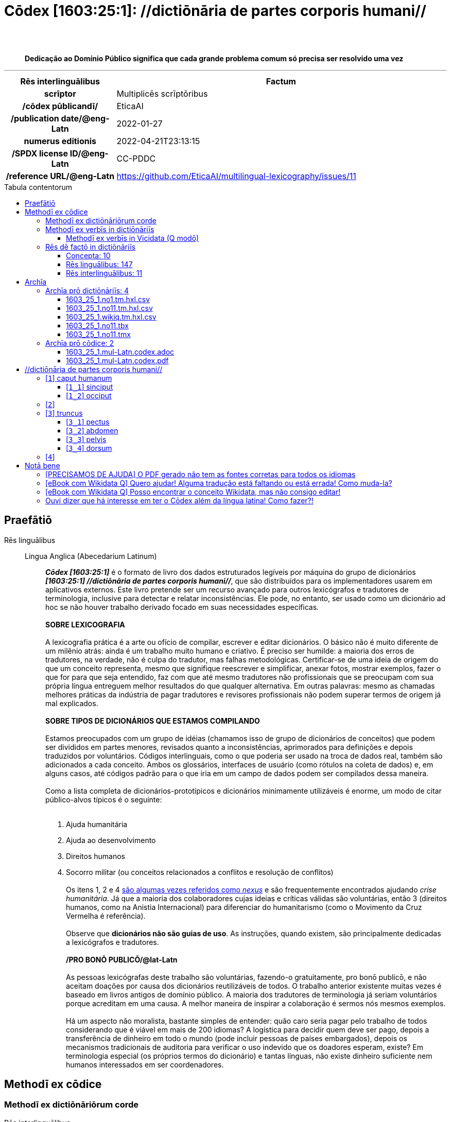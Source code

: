 = Cōdex [1603:25:1]: //dictiōnāria de partes corporis humani//
:doctype: book
:title: Cōdex [1603:25:1]: //dictiōnāria de partes corporis humani//
:lang: la
:toc: macro
:toclevels: 5
:toc-title: Tabula contentorum
:table-caption: Tabula
:figure-caption: Pictūra
:example-caption: Exemplum
:last-update-label: Renovatio
:version-label: Versiō
:appendix-caption: Appendix
:source-highlighter: rouge
:warning-caption: Hic sunt dracones
:tip-caption: Commendātum
:front-cover-image: image:1603_25_1.mul-Latn.codex.svg["Cōdex [1603_25_1]: //dictiōnāria de partes corporis humani//",1050,1600]




{nbsp} +
{nbsp} +
[quote]
**Dedicação ao Domínio Público significa que cada grande problema comum só precisa ser resolvido uma vez**

'''

[%header,cols="25h,~a"]
|===
|
Rēs interlinguālibus
|
Factum

|
scrīptor
|
Multiplicēs scrīptōribus

|
/cōdex pūblicandī/
|
EticaAI

|
/publication date/@eng-Latn
|
2022-01-27

|
numerus editionis
|
2022-04-21T23:13:15

|
/SPDX license ID/@eng-Latn
|
CC-PDDC

|
/reference URL/@eng-Latn
|
https://github.com/EticaAI/multilingual-lexicography/issues/11

|===


ifndef::backend-epub3[]
<<<
toc::[]
<<<
endif::[]


[id=0_999_1603_1]
== Praefātiō 

Rēs linguālibus::
  Lingua Anglica (Abecedarium Latinum):::
    _**Cōdex [1603:25:1]**_ é o formato de livro dos dados estruturados legíveis por máquina do grupo de dicionários _**[1603:25:1] //dictiōnāria de partes corporis humani//**_, que são distribuídos para os implementadores usarem em aplicativos externos. Este livro pretende ser um recurso avançado para outros lexicógrafos e tradutores de terminologia, inclusive para detectar e relatar inconsistências. Ele pode, no entanto, ser usado como um dicionário ad hoc se não houver trabalho derivado focado em suas necessidades específicas.
    +++<br><br>+++
    **SOBRE LEXICOGRAFIA**
    +++<br><br>+++
    A lexicografia prática é a arte ou ofício de compilar, escrever e editar dicionários. O básico não é muito diferente de um milênio atrás: ainda é um trabalho muito humano e criativo. É preciso ser humilde: a maioria dos erros de tradutores, na verdade, não é culpa do tradutor, mas falhas metodológicas. Certificar-se de uma ideia de origem do que um conceito representa, mesmo que signifique reescrever e simplificar, anexar fotos, mostrar exemplos, fazer o que for para que seja entendido, faz com que até mesmo tradutores não profissionais que se preocupam com sua própria língua entreguem melhor resultados do que qualquer alternativa. Em outras palavras: mesmo as chamadas melhores práticas da indústria de pagar tradutores e revisores profissionais não podem superar termos de origem já mal explicados.
    +++<br><br>+++
    **SOBRE TIPOS DE DICIONÁRIOS QUE ESTAMOS COMPILANDO**
    +++<br><br>+++
    Estamos preocupados com um grupo de idéias (chamamos isso de grupo de dicionários de conceitos) que podem ser divididos em partes menores, revisados quanto a inconsistências, aprimorados para definições e depois traduzidos por voluntários. Códigos interlinguais, como o que poderia ser usado na troca de dados real, também são adicionados a cada conceito. Ambos os glossários, interfaces de usuário (como rótulos na coleta de dados) e, em alguns casos, até códigos padrão para o que iria em um campo de dados podem ser compilados dessa maneira.
    +++<br><br>+++
    Como a lista completa de dicionários-prototípicos e dicionários minimamente utilizáveis é enorme, um modo de citar público-alvos típicos é o seguinte:
    +++<br><br>+++
    . Ajuda humanitária
    . Ajuda ao desenvolvimento
    . Direitos humanos
    . Socorro militar (ou conceitos relacionados a conflitos e resolução de conflitos)
    +++<br><br>+++
    Os itens 1, 2 e 4 https://en.m.wikipedia.org/wiki/Humanitarian-Development_Nexus[são algumas vezes referidos como _nexus_] e são frequentemente encontrados ajudando _crise humanitária_. Já que a maioria dos colaboradores cujas ideias e críticas válidas são voluntárias, então 3 (direitos humanos, como na Anistia Internacional) para diferenciar do humanitarismo (como o Movimento da Cruz Vermelha é referência).
    +++<br><br>+++
    Observe que **dicionários não são guias de uso**. As instruções, quando existem, são principalmente dedicadas a lexicógrafos e tradutores.
    +++<br><br>+++
    **/PRO BONŌ PUBLICŌ/@lat-Latn**
    +++<br><br>+++
    As pessoas lexicógrafas deste trabalho são voluntárias, fazendo-o gratuitamente, pro bonō publicō, e não aceitam doações por causa dos dicionários reutilizáveis ​​de todos. O trabalho anterior existente muitas vezes é baseado em livros antigos de domínio público. A maioria dos tradutores de terminologia já seriam voluntários porque acreditam em uma causa. A melhor maneira de inspirar a colaboração é sermos nós mesmos exemplos.
    +++<br><br>+++
    Há um aspecto não moralista, bastante simples de entender: quão caro seria pagar pelo trabalho de todos considerando que é viável em mais de 200 idiomas? A logística para decidir quem deve ser pago, depois a transferência de dinheiro em todo o mundo (pode incluir pessoas de países embargados), depois os mecanismos tradicionais de auditoria para verificar o uso indevido que os doadores esperam, existe? Em terminologia especial (os próprios termos do dicionário) e tantas línguas, não existe dinheiro suficiente nem humanos interessados ​​em ser coordenadores.


<<<

== Methodī ex cōdice
=== Methodī ex dictiōnāriōrum corde
Rēs interlinguālibus::
  /scope and content/@eng-Latn:::
    This Numerodinatio namespace contains dictionaries related to general human body parts. Latin (while a natural language) actually is used as interlingual code. It's mostly based on Basle Nomina Anatomica 1895 ("BNA1895") and, if any difference, archaic terms are replaced with Terminologia Anatomica 95 ("TA95").
    +++<br><br>+++
    Compared to BNA1895 and TA95, 1603:25:1 is a very small subset, mostly a map to external body parts.
    +++<br><br>+++
    All work on the main concept tables is manually compiled and reviewed by EticaAI.



=== Methodī ex verbīs in dictiōnāriīs
NOTE: /At the moment, there is no workflow to use https://www.wikidata.org/wiki/Wikidata:Lexicographical_data[Wikidata lexicographical data], which actually could be used as storage for stricter nomenclature. The current implementations use only Wikidata concepts, the Q-items./@eng-Latn

==== Methodī ex verbīs in Vicidata (Q modō)
Rēs linguālibus::
  Lingua Anglica (Abecedarium Latinum):::
    The ***[1603:25:1] //dictiōnāria de partes corporis humani//*** uses Wikidata as one strategy to conciliate language terms for one or more of it's concepts.
    +++<br><br>+++
    This means that this book, and related dictionaries data files require periodic updates to, at bare minimum, synchronize and re-share up to date translations.
    +++<br><br>+++
    **How reliable are the community translations (Wikidata source)?**
    +++<br><br>+++
    The short, default answer is: **they are reliable**, even in cases of no authoritative translations for each subject.
    +++<br><br>+++
    As reference, it is likely a professional translator (without access to Wikipedia or Internal terminology bases of the control organizations) would deliver lower quality results if you do blind tests. This is possible because not just the average public, but even terminologists and professional translators help Wikipedia (and implicitly Wikidata).
    +++<br><br>+++
    However, even when the result is correct, the current version needs improved differentiation, at minimum, acronym and long form. For major organizations, features such as __P1813 short names__ exist, but are not yet compiled with the current dataset.
    +++<br><br>+++
    **Major reasons for "wrong translations" are not translators fault**
    +++<br><br>+++
    TIP: As a rule of thumb, for already very defined concepts where you, as human, can manually verify one or more translated terms as a decent result, the other translations are likely to be acceptable. Dictionaries with edge cases (such as disputed territory names) would have further explanation.
    +++<br><br>+++
    The main reason for "wrong translations" are poorly defined concepts used to explain for community translators how to generate terminology translations. This would make existing translations from Wikidata (used not just by us) inconsistent. The second reason is if the dictionaries use translations for concepts without a strict match; in other words, if we make stricter definitions of what concept means but reuse Wikidada less exact terms. There are also issues when entire languages are encoded with wrong codes. Note that all these cases **wrong translations are strictly NOT translators fault, but lexicography fault**.
    +++<br><br>+++
    It is still possible to have strict translation level errors. But even if we point users how to correct Wikidata/Wikipedia (based on better contextual explanation of a concept, such as this book), the requirements to say the previous term was objectively a wrong human translation error (if following our seriousness on dictionary-building) are very high.
    +++<br><br>+++
    From the point of view of data conciliation, the following methodology is used to release the terminology translations with the main concept table.
    +++<br><br>+++
    . The main handcrafted lexicographical table (explained on previous topic), also provided on `1603_25_1.no1.tm.hxl.csv`, may reference Wiki QID.
    . Every unique QID of  `1603_25_1.no1.tm.hxl.csv`, together with language codes from [`1603:1:51`] (which requires knowing human languages), is used to prepare an SPARQL query optimized to run on https://query.wikidata.org/[Wikidata Query Service]. The query is so huge that it is not viable to "Try it" links (URL overlong), such https://www.wikidata.org/wiki/Wikidata:SPARQL_query_service/queries/examples[as what you would find on Wikidata Tutorials], ***but*** it works!
    .. Note that the knowledge is free, the translations are there, but the multilingual humanitarian needs may lack people to prepare the files and shares then for general use.
    . The query result, with all QIDs and term labels, is shared as `1603_25_1.wikiq.tm.hxl.csv`
    . The community reviewed translations of each singular QID is pre-compiled on an individual file `1603_25_1.wikiq.tm.hxl.csv`
    . `1603_25_1.no1.tm.hxl.csv` plus `1603_25_1.wikiq.tm.hxl.csv` created `1603_25_1.no11.tm.hxl.csv`


=== Rēs dē factō in dictiōnāriīs
==== Concepta: 10

==== Rēs linguālibus: 147

[%header,cols="15h,25a,~,17"]
|===
|
Cōdex linguae
|
Glotto cōdicī +++<br>+++ ISO 639-3 +++<br>+++ Wiki QID cōdicī
|
Nōmen Latīnum
|
Concepta

|
ara-Arab
|
https://glottolog.org/resource/languoid/id/arab1395[arab1395]
+++<br>+++
https://iso639-3.sil.org/code/ara[ara]
+++<br>+++ https://www.wikidata.org/wiki/Q13955[Q13955]
|
Macrolingua Arabica (Abecedarium Arabicum)
|
8

|
hye-Armn
|
https://glottolog.org/resource/languoid/id/nucl1235[nucl1235]
+++<br>+++
https://iso639-3.sil.org/code/hye[hye]
+++<br>+++ https://www.wikidata.org/wiki/Q8785[Q8785]
|
Lingua Armenia (Alphabetum Armenium)
|
5

|
ben-Beng
|
https://glottolog.org/resource/languoid/id/beng1280[beng1280]
+++<br>+++
https://iso639-3.sil.org/code/ben[ben]
+++<br>+++ https://www.wikidata.org/wiki/Q9610[Q9610]
|
Lingua Bengali (/ISO 15924 Beng/)
|
4

|
rus-Cyrl
|
https://glottolog.org/resource/languoid/id/russ1263[russ1263]
+++<br>+++
https://iso639-3.sil.org/code/rus[rus]
+++<br>+++ https://www.wikidata.org/wiki/Q7737[Q7737]
|
Lingua Russica (Abecedarium Cyrillicum)
|
7

|
hin-Deva
|
https://glottolog.org/resource/languoid/id/hind1269[hind1269]
+++<br>+++
https://iso639-3.sil.org/code/hin[hin]
+++<br>+++ https://www.wikidata.org/wiki/Q1568[Q1568]
|
Lingua Hindica (Devanāgarī)
|
6

|
kat-Geor
|
https://glottolog.org/resource/languoid/id/nucl1302[nucl1302]
+++<br>+++
https://iso639-3.sil.org/code/kat[kat]
+++<br>+++ https://www.wikidata.org/wiki/Q8108[Q8108]
|
Lingua Georgiana (Abecedarium Georgianum)
|
3

|
pan-Guru
|
https://glottolog.org/resource/languoid/id/panj1256[panj1256]
+++<br>+++
https://iso639-3.sil.org/code/pan[pan]
+++<br>+++ https://www.wikidata.org/wiki/Q58635[Q58635]
|
Lingua Paniabica (/ISO 15924 Guru/)
|
2

|
kan-Knda
|
https://glottolog.org/resource/languoid/id/nucl1305[nucl1305]
+++<br>+++
https://iso639-3.sil.org/code/kan[kan]
+++<br>+++ https://www.wikidata.org/wiki/Q33673[Q33673]
|
Lingua Cannadica (/ISO 15924 Knda/)
|
5

|
kor-Hang
|
https://glottolog.org/resource/languoid/id/kore1280[kore1280]
+++<br>+++
https://iso639-3.sil.org/code/kor[kor]
+++<br>+++ https://www.wikidata.org/wiki/Q9176[Q9176]
|
Lingua Coreana (Abecedarium Coreanum)
|
6

|
lzh-Hant
|
https://glottolog.org/resource/languoid/id/lite1248[lite1248]
+++<br>+++
https://iso639-3.sil.org/code/lzh[lzh]
+++<br>+++ https://www.wikidata.org/wiki/Q37041[Q37041]
|
Lingua Sinica classica (/ISO 15924 Hant/)
|
2

|
heb-Hebr
|
https://glottolog.org/resource/languoid/id/hebr1245[hebr1245]
+++<br>+++
https://iso639-3.sil.org/code/heb[heb]
+++<br>+++ https://www.wikidata.org/wiki/Q9288[Q9288]
|
Lingua Hebraica (Alphabetum Hebraicum)
|
7

|
lat-Latn
|
https://glottolog.org/resource/languoid/id/lati1261[lati1261]
+++<br>+++
https://iso639-3.sil.org/code/lat[lat]
+++<br>+++ https://www.wikidata.org/wiki/Q397[Q397]
|
Lingua Latina (Abecedarium Latinum)
|
8

|
sat-Olck
|
https://glottolog.org/resource/languoid/id/sant1410[sant1410]
+++<br>+++
https://iso639-3.sil.org/code/sat[sat]
+++<br>+++ https://www.wikidata.org/wiki/Q33965[Q33965]
|
Lingua Santali (/ISO 15924 Olck/)
|
3

|
ori-Orya
|

+++<br>+++
https://iso639-3.sil.org/code/ori[ori]
+++<br>+++ https://www.wikidata.org/wiki/Q33810[Q33810]
|
Macrolingua Orissensis (/ISO 15924 Orya/)
|
2

|
sin-Sinh
|
https://glottolog.org/resource/languoid/id/sinh1246[sinh1246]
+++<br>+++
https://iso639-3.sil.org/code/sin[sin]
+++<br>+++ https://www.wikidata.org/wiki/Q13267[Q13267]
|
Lingua Singhalensis (/ISO 15924 Sinh/)
|
1

|
tam-Taml
|
https://glottolog.org/resource/languoid/id/tami1289[tami1289]
+++<br>+++
https://iso639-3.sil.org/code/tam[tam]
+++<br>+++ https://www.wikidata.org/wiki/Q5885[Q5885]
|
Lingua Tamulica (/ISO 15924 Taml/)
|
3

|
tel-Telu
|
https://glottolog.org/resource/languoid/id/telu1262[telu1262]
+++<br>+++
https://iso639-3.sil.org/code/tel[tel]
+++<br>+++ https://www.wikidata.org/wiki/Q8097[Q8097]
|
Lingua Telingana (/ISO 15924 Telu/)
|
6

|
div-Thaa
|
https://glottolog.org/resource/languoid/id/dhiv1236[dhiv1236]
+++<br>+++
https://iso639-3.sil.org/code/div[div]
+++<br>+++ https://www.wikidata.org/wiki/Q32656[Q32656]
|
Lingua Dhivehi (/ISO 15924 Thaa/)
|
1

|
tha-Thai
|
https://glottolog.org/resource/languoid/id/thai1261[thai1261]
+++<br>+++
https://iso639-3.sil.org/code/tha[tha]
+++<br>+++ https://www.wikidata.org/wiki/Q9217[Q9217]
|
Lingua Thai (/ISO 15924 Thai/)
|
6

|
bod-Tibt
|
https://glottolog.org/resource/languoid/id/tibe1272[tibe1272]
+++<br>+++
https://iso639-3.sil.org/code/bod[bod]
+++<br>+++ https://www.wikidata.org/wiki/Q34271[Q34271]
|
Lingua Tibetana (Scriptura Tibetana)
|
2

|
san-Zyyy
|
https://glottolog.org/resource/languoid/id/sans1269[sans1269]
+++<br>+++
https://iso639-3.sil.org/code/san[san]
+++<br>+++ https://www.wikidata.org/wiki/Q11059[Q11059]
|
Lingua Sanscrita (/ISO 15924 Zyyy/)
|
5

|
zho-Zyyy
|
https://glottolog.org/resource/languoid/id/sini1245[sini1245]
+++<br>+++
https://iso639-3.sil.org/code/zho[zho]
+++<br>+++ https://www.wikidata.org/wiki/Q7850[Q7850]
|
/Macrolingua Sinicae (/ISO 15924 Zyyy/)/
|
7

|
por-Latn
|
https://glottolog.org/resource/languoid/id/port1283[port1283]
+++<br>+++
https://iso639-3.sil.org/code/por[por]
+++<br>+++ https://www.wikidata.org/wiki/Q5146[Q5146]
|
Lingua Lusitana (Abecedarium Latinum)
|
8

|
eng-Latn
|
https://glottolog.org/resource/languoid/id/stan1293[stan1293]
+++<br>+++
https://iso639-3.sil.org/code/eng[eng]
+++<br>+++ https://www.wikidata.org/wiki/Q1860[Q1860]
|
Lingua Anglica (Abecedarium Latinum)
|
11

|
fra-Latn
|
https://glottolog.org/resource/languoid/id/stan1290[stan1290]
+++<br>+++
https://iso639-3.sil.org/code/fra[fra]
+++<br>+++ https://www.wikidata.org/wiki/Q150[Q150]
|
Lingua Francogallica (Abecedarium Latinum)
|
8

|
nld-Latn
|
https://glottolog.org/resource/languoid/id/mode1257[mode1257]
+++<br>+++
https://iso639-3.sil.org/code/nld[nld]
+++<br>+++ https://www.wikidata.org/wiki/Q7411[Q7411]
|
Lingua Batavica (Abecedarium Latinum)
|
7

|
deu-Latn
|
https://glottolog.org/resource/languoid/id/stan1295[stan1295]
+++<br>+++
https://iso639-3.sil.org/code/deu[deu]
+++<br>+++ https://www.wikidata.org/wiki/Q188[Q188]
|
Lingua Germanica (Abecedarium Latinum)
|
8

|
spa-Latn
|
https://glottolog.org/resource/languoid/id/stan1288[stan1288]
+++<br>+++
https://iso639-3.sil.org/code/spa[spa]
+++<br>+++ https://www.wikidata.org/wiki/Q1321[Q1321]
|
Lingua Hispanica (Abecedarium Latinum)
|
8

|
ita-Latn
|
https://glottolog.org/resource/languoid/id/ital1282[ital1282]
+++<br>+++
https://iso639-3.sil.org/code/ita[ita]
+++<br>+++ https://www.wikidata.org/wiki/Q652[Q652]
|
Lingua Italiana (Abecedarium Latinum)
|
8

|
gle-Latn
|
https://glottolog.org/resource/languoid/id/iris1253[iris1253]
+++<br>+++
https://iso639-3.sil.org/code/gle[gle]
+++<br>+++ https://www.wikidata.org/wiki/Q9142[Q9142]
|
Lingua Hibernica (Abecedarium Latinum)
|
5

|
swe-Latn
|
https://glottolog.org/resource/languoid/id/swed1254[swed1254]
+++<br>+++
https://iso639-3.sil.org/code/swe[swe]
+++<br>+++ https://www.wikidata.org/wiki/Q9027[Q9027]
|
Lingua Suecica (Abecedarium Latinum)
|
7

|
sqi-Latn
|
https://glottolog.org/resource/languoid/id/alba1267[alba1267]
+++<br>+++
https://iso639-3.sil.org/code/sqi[sqi]
+++<br>+++ https://www.wikidata.org/wiki/Q8748[Q8748]
|
Macrolingua Albanica (/Abecedarium Latinum/)
|
2

|
pol-Latn
|
https://glottolog.org/resource/languoid/id/poli1260[poli1260]
+++<br>+++
https://iso639-3.sil.org/code/pol[pol]
+++<br>+++ https://www.wikidata.org/wiki/Q809[Q809]
|
Lingua Polonica (Abecedarium Latinum)
|
8

|
fin-Latn
|
https://glottolog.org/resource/languoid/id/finn1318[finn1318]
+++<br>+++
https://iso639-3.sil.org/code/fin[fin]
+++<br>+++ https://www.wikidata.org/wiki/Q1412[Q1412]
|
Lingua Finnica (Abecedarium Latinum)
|
7

|
ron-Latn
|
https://glottolog.org/resource/languoid/id/roma1327[roma1327]
+++<br>+++
https://iso639-3.sil.org/code/ron[ron]
+++<br>+++ https://www.wikidata.org/wiki/Q7913[Q7913]
|
Lingua Dacoromanica (Abecedarium Latinum)
|
5

|
vie-Latn
|
https://glottolog.org/resource/languoid/id/viet1252[viet1252]
+++<br>+++
https://iso639-3.sil.org/code/vie[vie]
+++<br>+++ https://www.wikidata.org/wiki/Q9199[Q9199]
|
Lingua Vietnamensis (Abecedarium Latinum)
|
7

|
cat-Latn
|
https://glottolog.org/resource/languoid/id/stan1289[stan1289]
+++<br>+++
https://iso639-3.sil.org/code/cat[cat]
+++<br>+++ https://www.wikidata.org/wiki/Q7026[Q7026]
|
Lingua Catalana (Abecedarium Latinum)
|
8

|
ukr-Cyrl
|
https://glottolog.org/resource/languoid/id/ukra1253[ukra1253]
+++<br>+++
https://iso639-3.sil.org/code/ukr[ukr]
+++<br>+++ https://www.wikidata.org/wiki/Q8798[Q8798]
|
Lingua Ucrainica (Abecedarium Cyrillicum)
|
7

|
bul-Cyrl
|
https://glottolog.org/resource/languoid/id/bulg1262[bulg1262]
+++<br>+++
https://iso639-3.sil.org/code/bul[bul]
+++<br>+++ https://www.wikidata.org/wiki/Q7918[Q7918]
|
Lingua Bulgarica (Abecedarium Cyrillicum)
|
6

|
slv-Latn
|
https://glottolog.org/resource/languoid/id/slov1268[slov1268]
+++<br>+++
https://iso639-3.sil.org/code/slv[slv]
+++<br>+++ https://www.wikidata.org/wiki/Q9063[Q9063]
|
Lingua Slovena (Abecedarium Latinum)
|
4

|
war-Latn
|
https://glottolog.org/resource/languoid/id/wara1300[wara1300]
+++<br>+++
https://iso639-3.sil.org/code/war[war]
+++<br>+++ https://www.wikidata.org/wiki/Q34279[Q34279]
|
/Waray language/ (Abecedarium Latinum)
|
5

|
nob-Latn
|
https://glottolog.org/resource/languoid/id/norw1259[norw1259]
+++<br>+++
https://iso639-3.sil.org/code/nob[nob]
+++<br>+++ https://www.wikidata.org/wiki/Q25167[Q25167]
|
/Bokmål/ (Abecedarium Latinum)
|
7

|
ces-Latn
|
https://glottolog.org/resource/languoid/id/czec1258[czec1258]
+++<br>+++
https://iso639-3.sil.org/code/ces[ces]
+++<br>+++ https://www.wikidata.org/wiki/Q9056[Q9056]
|
Lingua Bohemica (Abecedarium Latinum)
|
7

|
dan-Latn
|
https://glottolog.org/resource/languoid/id/dani1285[dani1285]
+++<br>+++
https://iso639-3.sil.org/code/dan[dan]
+++<br>+++ https://www.wikidata.org/wiki/Q9035[Q9035]
|
Lingua Danica (Abecedarium Latinum)
|
7

|
jpn-Jpan
|
https://glottolog.org/resource/languoid/id/nucl1643[nucl1643]
+++<br>+++
https://iso639-3.sil.org/code/jpn[jpn]
+++<br>+++ https://www.wikidata.org/wiki/Q5287[Q5287]
|
Lingua Iaponica (Scriptura Iaponica)
|
8

|
nno-Latn
|
https://glottolog.org/resource/languoid/id/norw1262[norw1262]
+++<br>+++
https://iso639-3.sil.org/code/nno[nno]
+++<br>+++ https://www.wikidata.org/wiki/Q25164[Q25164]
|
/Nynorsk/ (Abecedarium Latinum)
|
8

|
mal-Mlym
|
https://glottolog.org/resource/languoid/id/mala1464[mala1464]
+++<br>+++
https://iso639-3.sil.org/code/mal[mal]
+++<br>+++ https://www.wikidata.org/wiki/Q36236[Q36236]
|
Lingua Malabarica (/Malayalam script/)
|
1

|
ind-Latn
|
https://glottolog.org/resource/languoid/id/indo1316[indo1316]
+++<br>+++
https://iso639-3.sil.org/code/ind[ind]
+++<br>+++ https://www.wikidata.org/wiki/Q9240[Q9240]
|
Lingua Indonesiana (Abecedarium Latinum)
|
6

|
fas-Zyyy
|

+++<br>+++
https://iso639-3.sil.org/code/fas[fas]
+++<br>+++ https://www.wikidata.org/wiki/Q9168[Q9168]
|
Macrolingua Persica (//Abecedarium Arabicum//)
|
7

|
hun-Latn
|
https://glottolog.org/resource/languoid/id/hung1274[hung1274]
+++<br>+++
https://iso639-3.sil.org/code/hun[hun]
+++<br>+++ https://www.wikidata.org/wiki/Q9067[Q9067]
|
Lingua Hungarica (Abecedarium Latinum)
|
6

|
eus-Latn
|
https://glottolog.org/resource/languoid/id/basq1248[basq1248]
+++<br>+++
https://iso639-3.sil.org/code/eus[eus]
+++<br>+++ https://www.wikidata.org/wiki/Q8752[Q8752]
|
Lingua Vasconica (Abecedarium Latinum)
|
7

|
cym-Latn
|
https://glottolog.org/resource/languoid/id/wels1247[wels1247]
+++<br>+++
https://iso639-3.sil.org/code/cym[cym]
+++<br>+++ https://www.wikidata.org/wiki/Q9309[Q9309]
|
Lingua Cambrica (Abecedarium Latinum)
|
6

|
glg-Latn
|
https://glottolog.org/resource/languoid/id/gali1258[gali1258]
+++<br>+++
https://iso639-3.sil.org/code/glg[glg]
+++<br>+++ https://www.wikidata.org/wiki/Q9307[Q9307]
|
Lingua Gallaica (Abecedarium Latinum)
|
7

|
slk-Latn
|
https://glottolog.org/resource/languoid/id/slov1269[slov1269]
+++<br>+++
https://iso639-3.sil.org/code/slk[slk]
+++<br>+++ https://www.wikidata.org/wiki/Q9058[Q9058]
|
Lingua Slovaca (Abecedarium Latinum)
|
5

|
epo-Latn
|
https://glottolog.org/resource/languoid/id/espe1235[espe1235]
+++<br>+++
https://iso639-3.sil.org/code/epo[epo]
+++<br>+++ https://www.wikidata.org/wiki/Q143[Q143]
|
Lingua Esperantica (Abecedarium Latinum)
|
7

|
msa-Zyyy
|

+++<br>+++
https://iso639-3.sil.org/code/msa[msa]
+++<br>+++ https://www.wikidata.org/wiki/Q9237[Q9237]
|
Macrolingua Malayana (/ISO 15924 Zyyy/)
|
5

|
est-Latn
|

+++<br>+++
https://iso639-3.sil.org/code/est[est]
+++<br>+++ https://www.wikidata.org/wiki/Q9072[Q9072]
|
Macrolingua Estonica (Abecedarium Latinum)
|
6

|
hrv-Latn
|
https://glottolog.org/resource/languoid/id/croa1245[croa1245]
+++<br>+++
https://iso639-3.sil.org/code/hrv[hrv]
+++<br>+++ https://www.wikidata.org/wiki/Q6654[Q6654]
|
Lingua Croatica (Abecedarium Latinum)
|
6

|
tur-Latn
|
https://glottolog.org/resource/languoid/id/nucl1301[nucl1301]
+++<br>+++
https://iso639-3.sil.org/code/tur[tur]
+++<br>+++ https://www.wikidata.org/wiki/Q256[Q256]
|
Lingua Turcica (Abecedarium Latinum)
|
6

|
nds-Latn
|
https://glottolog.org/resource/languoid/id/lowg1239[lowg1239]
+++<br>+++
https://iso639-3.sil.org/code/nds[nds]
+++<br>+++ https://www.wikidata.org/wiki/Q25433[Q25433]
|
Lingua Saxonica (Abecedarium Latinum)
|
4

|
oci-Latn
|
https://glottolog.org/resource/languoid/id/occi1239[occi1239]
+++<br>+++
https://iso639-3.sil.org/code/oci[oci]
+++<br>+++ https://www.wikidata.org/wiki/Q14185[Q14185]
|
Lingua Occitana (Abecedarium Latinum)
|
4

|
bre-Latn
|
https://glottolog.org/resource/languoid/id/bret1244[bret1244]
+++<br>+++
https://iso639-3.sil.org/code/bre[bre]
+++<br>+++ https://www.wikidata.org/wiki/Q12107[Q12107]
|
Lingua Britonica (Abecedarium Latinum)
|
5

|
afr-Latn
|
https://glottolog.org/resource/languoid/id/afri1274[afri1274]
+++<br>+++
https://iso639-3.sil.org/code/afr[afr]
+++<br>+++ https://www.wikidata.org/wiki/Q14196[Q14196]
|
Lingua Batava Capitensis (Abecedarium Latinum)
|
4

|
ltz-Latn
|
https://glottolog.org/resource/languoid/id/luxe1241[luxe1241]
+++<br>+++
https://iso639-3.sil.org/code/ltz[ltz]
+++<br>+++ https://www.wikidata.org/wiki/Q9051[Q9051]
|
Lingua Luxemburgensis (Abecedarium Latinum)
|
2

|
sco-Latn
|
https://glottolog.org/resource/languoid/id/scot1243[scot1243]
+++<br>+++
https://iso639-3.sil.org/code/sco[sco]
+++<br>+++ https://www.wikidata.org/wiki/Q14549[Q14549]
|
Lingua Scotica quae Teutonica (Abecedarium Latinum)
|
1

|
bar-Latn
|
https://glottolog.org/resource/languoid/id/bava1246[bava1246]
+++<br>+++
https://iso639-3.sil.org/code/bar[bar]
+++<br>+++ https://www.wikidata.org/wiki/Q29540[Q29540]
|
Lingua Bavarica (Abecedarium Latinum)
|
1

|
arg-Latn
|
https://glottolog.org/resource/languoid/id/arag1245[arag1245]
+++<br>+++
https://iso639-3.sil.org/code/arg[arg]
+++<br>+++ https://www.wikidata.org/wiki/Q8765[Q8765]
|
Lingua Aragonensis (Abecedarium Latinum)
|
5

|
zho-Hant
|

+++<br>+++
https://iso639-3.sil.org/code/zho[zho]
+++<br>+++ https://www.wikidata.org/wiki/Q18130932[Q18130932]
|
//Traditional Chinese// (/ISO 15924 Hant/)
|
4

|
cos-Latn
|
https://glottolog.org/resource/languoid/id/cors1241[cors1241]
+++<br>+++
https://iso639-3.sil.org/code/cos[cos]
+++<br>+++ https://www.wikidata.org/wiki/Q33111[Q33111]
|
Lingua Corsica (Abecedarium Latinum)
|
1

|
isl-Latn
|
https://glottolog.org/resource/languoid/id/icel1247[icel1247]
+++<br>+++
https://iso639-3.sil.org/code/isl[isl]
+++<br>+++ https://www.wikidata.org/wiki/Q294[Q294]
|
Lingua Islandica (Abecedarium Latinum)
|
4

|
scn-Latn
|
https://glottolog.org/resource/languoid/id/sici1248[sici1248]
+++<br>+++
https://iso639-3.sil.org/code/scn[scn]
+++<br>+++ https://www.wikidata.org/wiki/Q33973[Q33973]
|
Lingua Sicula (Abecedarium Latinum)
|
3

|
gla-Latn
|
https://glottolog.org/resource/languoid/id/scot1245[scot1245]
+++<br>+++
https://iso639-3.sil.org/code/gla[gla]
+++<br>+++ https://www.wikidata.org/wiki/Q9314[Q9314]
|
Lingua Scotica seu Scotica Gadelica (Abecedarium Latinum)
|
4

|
lim-Latn
|
https://glottolog.org/resource/languoid/id/limb1263[limb1263]
+++<br>+++
https://iso639-3.sil.org/code/lim[lim]
+++<br>+++ https://www.wikidata.org/wiki/Q102172[Q102172]
|
Lingua Limburgica (Abecedarium Latinum)
|
1

|
wln-Latn
|
https://glottolog.org/resource/languoid/id/wall1255[wall1255]
+++<br>+++
https://iso639-3.sil.org/code/wln[wln]
+++<br>+++ https://www.wikidata.org/wiki/Q34219[Q34219]
|
Lingua Vallonica (Abecedarium Latinum)
|
1

|
srp-Latn
|
https://glottolog.org/resource/languoid/id/serb1264[serb1264]
+++<br>+++
https://iso639-3.sil.org/code/srp[srp]
+++<br>+++ https://www.wikidata.org/wiki/Q21161949[Q21161949]
|
/Serbian/ (Abecedarium Latinum)
|
3

|
vls-Latn
|
https://glottolog.org/resource/languoid/id/vlaa1240[vlaa1240]
+++<br>+++
https://iso639-3.sil.org/code/vls[vls]
+++<br>+++ https://www.wikidata.org/wiki/Q100103[Q100103]
|
/West Flemish/ (Abecedarium Latinum)
|
2

|
wuu-Zyyy
|
https://glottolog.org/resource/languoid/id/wuch1236[wuch1236]
+++<br>+++
https://iso639-3.sil.org/code/wuu[wuu]
+++<br>+++ https://www.wikidata.org/wiki/Q34290[Q34290]
|
//Macrolingua Wu// (/ISO 15924 Zyyy/)
|
6

|
srp-Cyrl
|
https://glottolog.org/resource/languoid/id/serb1264[serb1264]
+++<br>+++
https://iso639-3.sil.org/code/srp[srp]
+++<br>+++ https://www.wikidata.org/wiki/Q9299[Q9299]
|
Lingua Serbica (Abecedarium Cyrillicum)
|
7

|
urd-Arab
|
https://glottolog.org/resource/languoid/id/urdu1245[urdu1245]
+++<br>+++
https://iso639-3.sil.org/code/urd[urd]
+++<br>+++ https://www.wikidata.org/wiki/Q1617[Q1617]
|
Lingua Urdu (Abecedarium Arabicum)
|
3

|
gan-Zyyy
|
https://glottolog.org/resource/languoid/id/ganc1239[ganc1239]
+++<br>+++
https://iso639-3.sil.org/code/gan[gan]
+++<br>+++ https://www.wikidata.org/wiki/Q33475[Q33475]
|
Lingua Gan (/ISO 15924 Zyyy/)
|
1

|
lit-Latn
|
https://glottolog.org/resource/languoid/id/lith1251[lith1251]
+++<br>+++
https://iso639-3.sil.org/code/lit[lit]
+++<br>+++ https://www.wikidata.org/wiki/Q9083[Q9083]
|
Lingua Lithuanica (Abecedarium Latinum)
|
7

|
hbs-Latn
|
https://glottolog.org/resource/languoid/id/sout1528[sout1528]
+++<br>+++
https://iso639-3.sil.org/code/hbs[hbs]
+++<br>+++ https://www.wikidata.org/wiki/Q9301[Q9301]
|
Macrolingua Serbocroatica (Abecedarium Latinum)
|
5

|
lav-Latn
|
https://glottolog.org/resource/languoid/id/latv1249[latv1249]
+++<br>+++
https://iso639-3.sil.org/code/lav[lav]
+++<br>+++ https://www.wikidata.org/wiki/Q9078[Q9078]
|
Macrolingua Lettonica (Abecedarium Latinum)
|
6

|
bos-Latn
|
https://glottolog.org/resource/languoid/id/bosn1245[bosn1245]
+++<br>+++
https://iso639-3.sil.org/code/bos[bos]
+++<br>+++ https://www.wikidata.org/wiki/Q9303[Q9303]
|
Lingua Bosnica (Abecedarium Latinum)
|
3

|
azb-Arab
|
https://glottolog.org/resource/languoid/id/sout2697[sout2697]
+++<br>+++
https://iso639-3.sil.org/code/azb[azb]
+++<br>+++ https://www.wikidata.org/wiki/Q3449805[Q3449805]
|
/South Azerbaijani/ (Abecedarium Arabicum)
|
1

|
jav-Latn
|
https://glottolog.org/resource/languoid/id/java1254[java1254]
+++<br>+++
https://iso639-3.sil.org/code/jav[jav]
+++<br>+++ https://www.wikidata.org/wiki/Q33549[Q33549]
|
Lingua Iavanica (Abecedarium Latinum)
|
3

|
ell-Grek
|
https://glottolog.org/resource/languoid/id/mode1248[mode1248]
+++<br>+++
https://iso639-3.sil.org/code/ell[ell]
+++<br>+++ https://www.wikidata.org/wiki/Q36510[Q36510]
|
Lingua Neograeca (Alphabetum Graecum)
|
5

|
sun-Latn
|
https://glottolog.org/resource/languoid/id/sund1252[sund1252]
+++<br>+++
https://iso639-3.sil.org/code/sun[sun]
+++<br>+++ https://www.wikidata.org/wiki/Q34002[Q34002]
|
/Sundanese language/ (Abecedarium Latinum)
|
2

|
fry-Latn
|
https://glottolog.org/resource/languoid/id/west2354[west2354]
+++<br>+++
https://iso639-3.sil.org/code/fry[fry]
+++<br>+++ https://www.wikidata.org/wiki/Q27175[Q27175]
|
Lingua Frisice occidentalis (Abecedarium Latinum)
|
3

|
bel-Cyrl
|
https://glottolog.org/resource/languoid/id/bela1254[bela1254]
+++<br>+++
https://iso639-3.sil.org/code/bel[bel]
+++<br>+++ https://www.wikidata.org/wiki/Q9091[Q9091]
|
Lingua Ruthenica Alba (Abecedarium Cyrillicum)
|
6

|
kab-Latn
|
https://glottolog.org/resource/languoid/id/kaby1243[kaby1243]
+++<br>+++
https://iso639-3.sil.org/code/kab[kab]
+++<br>+++ https://www.wikidata.org/wiki/Q35853[Q35853]
|
/Kabyle language/ (Abecedarium Latinum)
|
5

|
lmo-Latn
|
https://glottolog.org/resource/languoid/id/lomb1257[lomb1257]
+++<br>+++
https://iso639-3.sil.org/code/lmo[lmo]
+++<br>+++ https://www.wikidata.org/wiki/Q33754[Q33754]
|
Langobardus sermo (Abecedarium Latinum)
|
2

|
mar-Deva
|
https://glottolog.org/resource/languoid/id/mara1378[mara1378]
+++<br>+++
https://iso639-3.sil.org/code/mar[mar]
+++<br>+++ https://www.wikidata.org/wiki/Q1571[Q1571]
|
Lingua Marathica (Devanāgarī)
|
1

|
ast-Latn
|
https://glottolog.org/resource/languoid/id/astu1245[astu1245]
+++<br>+++
https://iso639-3.sil.org/code/ast[ast]
+++<br>+++ https://www.wikidata.org/wiki/Q29507[Q29507]
|
Lingua Asturiana (Abecedarium Latinum)
|
4

|
cdo-Zyyy
|
https://glottolog.org/resource/languoid/id/mind1253[mind1253]
+++<br>+++
https://iso639-3.sil.org/code/cdo[cdo]
+++<br>+++ https://www.wikidata.org/wiki/Q36455[Q36455]
|
/Min Dong Chinese/ (/ISO 15924 Zyyy/)
|
4

|
diq-Latn
|
https://glottolog.org/resource/languoid/id/diml1238[diml1238]
+++<br>+++
https://iso639-3.sil.org/code/diq[diq]
+++<br>+++ https://www.wikidata.org/wiki/Q10199[Q10199]
|
Lingua Zazaca (Abecedarium Latinum)
|
3

|
ext-Latn
|
https://glottolog.org/resource/languoid/id/extr1243[extr1243]
+++<br>+++
https://iso639-3.sil.org/code/ext[ext]
+++<br>+++ https://www.wikidata.org/wiki/Q30007[Q30007]
|
Lingua Extremadurensis (Abecedarium Latinum)
|
1

|
hak-Zyyy
|
https://glottolog.org/resource/languoid/id/hakk1236[hakk1236]
+++<br>+++
https://iso639-3.sil.org/code/hak[hak]
+++<br>+++ https://www.wikidata.org/wiki/Q33375[Q33375]
|
/Hakka Chinese/ (/ISO 15924 Zyyy/)
|
3

|
hsb-Latn
|
https://glottolog.org/resource/languoid/id/uppe1395[uppe1395]
+++<br>+++
https://iso639-3.sil.org/code/hsb[hsb]
+++<br>+++ https://www.wikidata.org/wiki/Q13248[Q13248]
|
/Upper Sorbian/ (Abecedarium Latinum)
|
3

|
ilo-Latn
|
https://glottolog.org/resource/languoid/id/ilok1237[ilok1237]
+++<br>+++
https://iso639-3.sil.org/code/ilo[ilo]
+++<br>+++ https://www.wikidata.org/wiki/Q35936[Q35936]
|
Lingua Ilocana (Abecedarium Latinum)
|
1

|
mzn-Arab
|
https://glottolog.org/resource/languoid/id/maza1291[maza1291]
+++<br>+++
https://iso639-3.sil.org/code/mzn[mzn]
+++<br>+++ https://www.wikidata.org/wiki/Q13356[Q13356]
|
/Mazanderani language/ (Abecedarium Arabicum)
|
3

|
nah-Latn
|

+++<br>+++
https://iso639-3.sil.org/code/nah[nah]
+++<br>+++ https://www.wikidata.org/wiki/Q13300[Q13300]
|
Lingua Navatlaca (Abecedarium Latinum)
|
1

|
nan-Latn
|
https://glottolog.org/resource/languoid/id/minn1241[minn1241]
+++<br>+++
https://iso639-3.sil.org/code/nan[nan]
+++<br>+++ https://www.wikidata.org/wiki/Q36495[Q36495]
|
/Min Nan Chinese/ (Abecedarium Latinum)
|
5

|
new-Deva
|
https://glottolog.org/resource/languoid/id/newa1246[newa1246]
+++<br>+++
https://iso639-3.sil.org/code/new[new]
+++<br>+++ https://www.wikidata.org/wiki/Q33979[Q33979]
|
Lingua Newari (Devanāgarī)
|
1

|
pam-Latn
|
https://glottolog.org/resource/languoid/id/pamp1243[pamp1243]
+++<br>+++
https://iso639-3.sil.org/code/pam[pam]
+++<br>+++ https://www.wikidata.org/wiki/Q36121[Q36121]
|
/Kapampangan language/ (Abecedarium Latinum)
|
2

|
pnb-Arab
|
https://glottolog.org/resource/languoid/id/west2386[west2386]
+++<br>+++
https://iso639-3.sil.org/code/pnb[pnb]
+++<br>+++ https://www.wikidata.org/wiki/Q1389492[Q1389492]
|
Lingua Paniabica occidentalis (Abecedarium Arabicum)
|
1

|
sgs-Latn
|
https://glottolog.org/resource/languoid/id/samo1265[samo1265]
+++<br>+++
https://iso639-3.sil.org/code/sgs[sgs]
+++<br>+++ https://www.wikidata.org/wiki/Q213434[Q213434]
|
Lingua Samogitica (Abecedarium Latinum)
|
3

|
shi-Zyyy
|
https://glottolog.org/resource/languoid/id/tach1250[tach1250]
+++<br>+++
https://iso639-3.sil.org/code/shi[shi]
+++<br>+++ https://www.wikidata.org/wiki/Q34152[Q34152]
|
Shilha language (/ISO 15924 Zyyy/)
|
3

|
vep-Latn
|
https://glottolog.org/resource/languoid/id/veps1250[veps1250]
+++<br>+++
https://iso639-3.sil.org/code/vep[vep]
+++<br>+++ https://www.wikidata.org/wiki/Q32747[Q32747]
|
Lingua Vepsica (Abecedarium Latinum)
|
2

|
yue-Zyyy
|
https://glottolog.org/resource/languoid/id/yuec1235[yuec1235]
+++<br>+++
https://iso639-3.sil.org/code/yue[yue]
+++<br>+++ https://www.wikidata.org/wiki/Q7033959[Q7033959]
|
Lingua Yue (/ISO 15924 Zyyy/)
|
8

|
swa-Latn
|

+++<br>+++
https://iso639-3.sil.org/code/swa[swa]
+++<br>+++ https://www.wikidata.org/wiki/Q7838[Q7838]
|
Macrolingua Suahelica (Abecedarium Latinum)
|
4

|
zha-Zyyy
|
https://glottolog.org/resource/languoid/id/nort3180[nort3180]
+++<br>+++
https://iso639-3.sil.org/code/zha[zha]
+++<br>+++ https://www.wikidata.org/wiki/Q13216[Q13216]
|
/Zhuang languages/ (/ISO 15924 Zyyy/)
|
3

|
yid-Hebr
|
https://glottolog.org/resource/languoid/id/yidd1255[yidd1255]
+++<br>+++
https://iso639-3.sil.org/code/yid[yid]
+++<br>+++ https://www.wikidata.org/wiki/Q8641[Q8641]
|
Macrolingua Iudaeo-Germanica (Alphabetum Hebraicum)
|
4

|
xho-Latn
|
https://glottolog.org/resource/languoid/id/xhos1239[xhos1239]
+++<br>+++
https://iso639-3.sil.org/code/xho[xho]
+++<br>+++ https://www.wikidata.org/wiki/Q13218[Q13218]
|
Lingua Xosana (Abecedarium Latinum)
|
1

|
uzb-Latn
|
https://glottolog.org/resource/languoid/id/uzbe1247[uzbe1247]
+++<br>+++
https://iso639-3.sil.org/code/uzb[uzb]
+++<br>+++ https://www.wikidata.org/wiki/Q9264[Q9264]
|
Macrolingua Uzbecica (Abecedarium Latinum)
|
2

|
uig-Zyyy
|
https://glottolog.org/resource/languoid/id/uigh1240[uigh1240]
+++<br>+++
https://iso639-3.sil.org/code/uig[uig]
+++<br>+++ https://www.wikidata.org/wiki/Q13263[Q13263]
|
Lingua Uigurica (/ISO 15924 Zyyy/)
|
5

|
tat-Zyyy
|
https://glottolog.org/resource/languoid/id/tata1255[tata1255]
+++<br>+++
https://iso639-3.sil.org/code/tat[tat]
+++<br>+++ https://www.wikidata.org/wiki/Q25285[Q25285]
|
Lingua Tatarica (/ISO 15924 Zyyy/)
|
2

|
tat-Cyrl
|
https://glottolog.org/resource/languoid/id/tata1255[tata1255]
+++<br>+++
https://iso639-3.sil.org/code/tat[tat]
+++<br>+++ https://www.wikidata.org/wiki/Q39132549[Q39132549]
|
Lingua Tatarica (Abecedarium Cyrillicum)
|
2

|
tgl-Latn
|
https://glottolog.org/resource/languoid/id/taga1270[taga1270]
+++<br>+++
https://iso639-3.sil.org/code/tgl[tgl]
+++<br>+++ https://www.wikidata.org/wiki/Q34057[Q34057]
|
Lingua Tagalog (Abecedarium Latinum)
|
6

|
ava-Cyrl
|
https://glottolog.org/resource/languoid/id/avar1256[avar1256]
+++<br>+++
https://iso639-3.sil.org/code/ava[ava]
+++<br>+++ https://www.wikidata.org/wiki/Q29561[Q29561]
|
Lingua Avarica (Abecedarium Cyrillicum)
|
6

|
aze-Latn
|

+++<br>+++
https://iso639-3.sil.org/code/aze[aze]
+++<br>+++ https://www.wikidata.org/wiki/Q9292[Q9292]
|
Macrolingua Atropatenica (Abecedarium Latinum)
|
5

|
bak-Cyrl
|
https://glottolog.org/resource/languoid/id/bash1264[bash1264]
+++<br>+++
https://iso639-3.sil.org/code/bak[bak]
+++<br>+++ https://www.wikidata.org/wiki/Q13389[Q13389]
|
Lingua Baschkirica (Abecedarium Cyrillicum)
|
1

|
chv-Cyrl
|
https://glottolog.org/resource/languoid/id/chuv1255[chuv1255]
+++<br>+++
https://iso639-3.sil.org/code/chv[chv]
+++<br>+++ https://www.wikidata.org/wiki/Q33348[Q33348]
|
Lingua Tschuvaschica (Abecedarium Cyrillicum)
|
5

|
grn-Latn
|

+++<br>+++
https://iso639-3.sil.org/code/grn[grn]
+++<br>+++ https://www.wikidata.org/wiki/Q35876[Q35876]
|
Macrolingua Guaranica (Abecedarium Latinum)
|
4

|
glv-Latn
|
https://glottolog.org/resource/languoid/id/manx1243[manx1243]
+++<br>+++
https://iso639-3.sil.org/code/glv[glv]
+++<br>+++ https://www.wikidata.org/wiki/Q12175[Q12175]
|
Lingua Monensis (Abecedarium Latinum)
|
1

|
hat-Latn
|
https://glottolog.org/resource/languoid/id/hait1244[hait1244]
+++<br>+++
https://iso639-3.sil.org/code/hat[hat]
+++<br>+++ https://www.wikidata.org/wiki/Q33491[Q33491]
|
Lingua creola Haitiana (Abecedarium Latinum)
|
3

|
xmf-Geor
|
https://glottolog.org/resource/languoid/id/ming1252[ming1252]
+++<br>+++
https://iso639-3.sil.org/code/xmf[xmf]
+++<br>+++ https://www.wikidata.org/wiki/Q13359[Q13359]
|
Lingua Mingrelica (Abecedarium Georgianum)
|
5

|
kaz-Zyyy
|
https://glottolog.org/resource/languoid/id/kaza1248[kaza1248]
+++<br>+++
https://iso639-3.sil.org/code/kaz[kaz]
+++<br>+++ https://www.wikidata.org/wiki/Q9252[Q9252]
|
Lingua Kazachica (/ISO 15924 Zyyy/)
|
4

|
kaz-Arab
|
https://glottolog.org/resource/languoid/id/kaza1248[kaza1248]
+++<br>+++
https://iso639-3.sil.org/code/kaz[kaz]
+++<br>+++ https://www.wikidata.org/wiki/Q64362991[Q64362991]
|
Lingua Kazachica (Abecedarium Arabicum)
|
1

|
kaz-Cyrl
|
https://glottolog.org/resource/languoid/id/kaza1248[kaza1248]
+++<br>+++
https://iso639-3.sil.org/code/kaz[kaz]
+++<br>+++ https://www.wikidata.org/wiki/Q64362992[Q64362992]
|
Lingua Kazachica (Abecedarium Cyrillicum)
|
1

|
kaz-Latn
|
https://glottolog.org/resource/languoid/id/kaza1248[kaza1248]
+++<br>+++
https://iso639-3.sil.org/code/kaz[kaz]
+++<br>+++ https://www.wikidata.org/wiki/Q64362993[Q64362993]
|
Lingua Kazachica (Abecedarium Latinum)
|
1

|
kur-Zyyy
|
https://glottolog.org/resource/languoid/id/kurd1259[kurd1259]
+++<br>+++
https://iso639-3.sil.org/code/kur[kur]
+++<br>+++ https://www.wikidata.org/wiki/Q36368[Q36368]
|
Macrolingua Curdica (/ISO 15924 Zyyy/)
|
4

|
kur-Arab
|

+++<br>+++
https://iso639-3.sil.org/code/kur[kur]
+++<br>+++ https://www.wikidata.org/wiki/Q64362996[Q64362996]
|
Macrolingua Curdica (Abecedarium Arabicum)
|
2

|
kur-Latn
|

+++<br>+++
https://iso639-3.sil.org/code/kur[kur]
+++<br>+++ https://www.wikidata.org/wiki/Q64362997[Q64362997]
|
Macrolingua Curdica (Abecedarium Latinum)
|
2

|
ckb-Arab
|
https://glottolog.org/resource/languoid/id/cent1972[cent1972]
+++<br>+++
https://iso639-3.sil.org/code/ckb[ckb]
+++<br>+++ https://www.wikidata.org/wiki/Q36811[Q36811]
|
/Central Kurdish/ (Abecedarium Arabicum)
|
4

|
kir-Zyyy
|
https://glottolog.org/resource/languoid/id/kirg1245[kirg1245]
+++<br>+++
https://iso639-3.sil.org/code/kir[kir]
+++<br>+++ https://www.wikidata.org/wiki/Q9255[Q9255]
|
Lingua Kyrgyzensis (/ISO 15924 Zyyy/)
|
2

|
lin-Latn
|
https://glottolog.org/resource/languoid/id/ling1263[ling1263]
+++<br>+++
https://iso639-3.sil.org/code/lin[lin]
+++<br>+++ https://www.wikidata.org/wiki/Q36217[Q36217]
|
/Lingala/ (Abecedarium Latinum)
|
4

|
mkd-Cyrl
|
https://glottolog.org/resource/languoid/id/mace1250[mace1250]
+++<br>+++
https://iso639-3.sil.org/code/mkd[mkd]
+++<br>+++ https://www.wikidata.org/wiki/Q9296[Q9296]
|
Lingua Macedonica (Abecedarium Cyrillicum)
|
7

|
nep-Deva
|
https://glottolog.org/resource/languoid/id/east1436[east1436]
+++<br>+++
https://iso639-3.sil.org/code/nep[nep]
+++<br>+++ https://www.wikidata.org/wiki/Q33823[Q33823]
|
Macrolingua Nepalensis (Devanāgarī)
|
3

|
pus-Arab
|
https://glottolog.org/resource/languoid/id/nucl1276[nucl1276]
+++<br>+++
https://iso639-3.sil.org/code/pus[pus]
+++<br>+++ https://www.wikidata.org/wiki/Q58680[Q58680]
|
Macrolingua Afganica (Abecedarium Arabicum)
|
3

|
que-Latn
|

+++<br>+++
https://iso639-3.sil.org/code/que[que]
+++<br>+++ https://www.wikidata.org/wiki/Q5218[Q5218]
|
Macrolinguae Quechuae (Abecedarium Latinum)
|
4

|
sme-Latn
|
https://glottolog.org/resource/languoid/id/nort2671[nort2671]
+++<br>+++
https://iso639-3.sil.org/code/sme[sme]
+++<br>+++ https://www.wikidata.org/wiki/Q33947[Q33947]
|
Lingua Samica septentrionalis (Abecedarium Latinum)
|
1

|
sna-Latn
|
https://glottolog.org/resource/languoid/id/shon1251[shon1251]
+++<br>+++
https://iso639-3.sil.org/code/sna[sna]
+++<br>+++ https://www.wikidata.org/wiki/Q34004[Q34004]
|
/Shona/ (Abecedarium Latinum)
|
2

|
som-Latn
|
https://glottolog.org/resource/languoid/id/soma1255[soma1255]
+++<br>+++
https://iso639-3.sil.org/code/som[som]
+++<br>+++ https://www.wikidata.org/wiki/Q13275[Q13275]
|
Lingua Somalica (Abecedarium Latinum)
|
4

|
ina-Latn
|
https://glottolog.org/resource/languoid/id/inte1239[inte1239]
+++<br>+++
https://iso639-3.sil.org/code/ina[ina]
+++<br>+++ https://www.wikidata.org/wiki/Q35934[Q35934]
|
Interlingua (Abecedarium Latinum)
|
2

|
ido-Latn
|
https://glottolog.org/resource/languoid/id/idoo1234[idoo1234]
+++<br>+++
https://iso639-3.sil.org/code/ido[ido]
+++<br>+++ https://www.wikidata.org/wiki/Q35224[Q35224]
|
Ido (Abecedarium Latinum)
|
5

|
lfn-Latn
|
https://glottolog.org/resource/languoid/id/ling1267[ling1267]
+++<br>+++
https://iso639-3.sil.org/code/lfn[lfn]
+++<br>+++ https://www.wikidata.org/wiki/Q146803[Q146803]
|
Lingua Franca Nova (Abecedarium Latinum)
|
4

|===

==== Rēs interlinguālibus: 11
Rēs::
  Terminologia Anatomica 98 ID:::
    Rēs interlinguālibus::::
      /Wiki P/;;
        https://www.wikidata.org/wiki/Property:P1323[P1323]

      /rēgulam/;;
        A\d{2}\.\d\.\d{2}\.\d{3}[FM]?

      /formatter URL/@eng-Latn;;
        https://wikidata-externalid-url.toolforge.org/?p=1323&url_prefix=https:%2F%2Fwww.unifr.ch%2Fifaa%2FPublic%2FEntryPage%2FTA98%20Tree%2FEntity%20TA98%20EN%2F&url_suffix=%20Entity%20TA98%20EN.htm&id=$1

      ix_hxlix;;
        ix_wikip1323

      ix_hxlvoc;;
        v_wiki_p_1323

    Rēs linguālibus::::
      Lingua Latina (Abecedarium Latinum);;
        +++<span lang="la">Terminologia Anatomica 98 ID</span>+++

      Lingua Anglica (Abecedarium Latinum);;
        +++<span lang="en">Terminologia Anatomica (1998 edition) human anatomical terminology identifier</span>+++

      Lingua Lusitana (Abecedarium Latinum);;
        +++<span lang="pt">Terminologia Anatomica (edição de 1998) identificador de terminologia anatômica humana</span>+++

  /SPDX license ID/@eng-Latn:::
    Rēs interlinguālibus::::
      /Wiki P/;;
        https://www.wikidata.org/wiki/Property:P2479[P2479]

      /rēgulam/;;
        [0-9A-Za-z\.\-]{3,36}[+]?

      /formatter URL/@eng-Latn;;
        https://spdx.org/licenses/$1.html

      ix_hxlix;;
        ix_wikip2479

      ix_hxlvoc;;
        v_wiki_p_2479

    Rēs linguālibus::::
      Lingua Latina (Abecedarium Latinum);;
        +++<span lang="la">/SPDX license ID/@eng-Latn</span>+++

      Lingua Anglica (Abecedarium Latinum);;
        +++<span lang="en">SPDX license identifier</span>+++

      Lingua Lusitana (Abecedarium Latinum);;
        +++<span lang="pt">identificador de licença SPDX</span>+++

  /cōdex pūblicandī/:::
    Rēs interlinguālibus::::
      /Wiki P/;;
        https://www.wikidata.org/wiki/Property:P123[P123]

      ix_hxlix;;
        ix_wikip123

      ix_hxlvoc;;
        v_wiki_p_123

    Rēs linguālibus::::
      Lingua Latina (Abecedarium Latinum);;
        +++<span lang="la">/cōdex pūblicandī/</span>+++

      Lingua Anglica (Abecedarium Latinum);;
        +++<span lang="en">organization or person responsible for publishing books, periodicals, printed music, podcasts, games or software</span>+++

      Lingua Lusitana (Abecedarium Latinum);;
        +++<span lang="pt">organização ou pessoa responsável pela publicação de livros, periódicos, música impressa, podcasts, jogos ou software</span>+++

  /scope and content/@eng-Latn:::
    Rēs interlinguālibus::::
      /Wiki P/;;
        https://www.wikidata.org/wiki/Property:P7535[P7535]

      ix_hxlix;;
        ix_wikip7535

      ix_hxlvoc;;
        v_wiki_p_7535

    Rēs linguālibus::::
      Lingua Latina (Abecedarium Latinum);;
        +++<span lang="la">/scope and content/@eng-Latn</span>+++

      Lingua Anglica (Abecedarium Latinum);;
        +++<span lang="en">a summary statement providing an overview of the archival collection</span>+++

      Lingua Lusitana (Abecedarium Latinum);;
        +++<span lang="pt">uma declaração resumida fornecendo uma visão geral da coleção de arquivo</span>+++

  /reference URL/@eng-Latn:::
    Rēs interlinguālibus::::
      /Wiki P/;;
        https://www.wikidata.org/wiki/Property:P854[P854]

      ix_hxlix;;
        ix_wikip854

      ix_hxlvoc;;
        v_wiki_p_854

    Rēs linguālibus::::
      Lingua Latina (Abecedarium Latinum);;
        +++<span lang="la">/reference URL/@eng-Latn</span>+++

      Lingua Anglica (Abecedarium Latinum);;
        +++<span lang="en">should be used for Internet URLs as references</span>+++

      Lingua Lusitana (Abecedarium Latinum);;
        +++<span lang="pt">deve ser usado para URLs da Internet como referências</span>+++

  /Wiki QID/:::
    Rēs interlinguālibus::::
      /rēgulam/;;
        Q[1-9]\d*

      ix_hxlix;;
        ix_wikiq

      ix_hxlvoc;;
        v_wiki_q

    Rēs linguālibus::::
      Lingua Latina (Abecedarium Latinum);;
        +++<span lang="la">/Wiki QID/</span>+++

      Lingua Anglica (Abecedarium Latinum);;
        +++<span lang="en">QID (or Q number) is the unique identifier of a data item on Wikidata, comprising the letter "Q" followed by one or more digits. It is used to help people and machines understand the difference between items with the same or similar names e.g there are several places in the world called London and many people called James Smith. This number appears next to the name at the top of each Wikidata item.</span>+++

      Lingua Lusitana (Abecedarium Latinum);;
        +++<span lang="pt">QID (ou número Q) é o identificador único de um item de dados no Wikidata, composto pela letra "Q" seguida por um ou mais dígitos. Ele é usado para ajudar pessoas e máquinas a entender a diferença entre itens com nomes iguais ou semelhantes, por exemplo, existem vários lugares no mundo chamados Londres e muitas pessoas chamadas James Smith. Este número aparece ao lado do nome na parte superior de cada item do Wikidata.</span>+++

  numerus editionis:::
    Rēs interlinguālibus::::
      /Wiki P/;;
        https://www.wikidata.org/wiki/Property:P393[P393]

      ix_hxlix;;
        ix_wikip393

      ix_hxlvoc;;
        v_wiki_p_393

    Rēs linguālibus::::
      Lingua Latina (Abecedarium Latinum);;
        +++<span lang="la">numerus editionis</span>+++

      Lingua Anglica (Abecedarium Latinum);;
        +++<span lang="en">number of an edition (first, second, ... as 1, 2, ...) or event</span>+++

      Lingua Lusitana (Abecedarium Latinum);;
        +++<span lang="pt">número de uma edição (primeira, segunda, ... como 1, 2, ...) ou evento</span>+++

  /publication date/@eng-Latn:::
    Rēs interlinguālibus::::
      /Wiki P/;;
        https://www.wikidata.org/wiki/Property:P577[P577]

      ix_hxlix;;
        ix_wikip577

      ix_hxlvoc;;
        v_wiki_p_577

    Rēs linguālibus::::
      Lingua Latina (Abecedarium Latinum);;
        +++<span lang="la">/publication date/@eng-Latn</span>+++

      Lingua Anglica (Abecedarium Latinum);;
        +++<span lang="en">Date or point in time when a work was first published or released</span>+++

      Lingua Lusitana (Abecedarium Latinum);;
        +++<span lang="pt">Data ou ponto no tempo em que um trabalho foi publicado ou lançado pela primeira vez</span>+++

  scrīptor:::
    Rēs interlinguālibus::::
      /Wiki P/;;
        https://www.wikidata.org/wiki/Property:P50[P50]

      ix_hxlix;;
        ix_wikip50

      ix_hxlvoc;;
        v_wiki_p_50

    Rēs linguālibus::::
      Lingua Latina (Abecedarium Latinum);;
        +++<span lang="la">scrīptor</span>+++

      Lingua Anglica (Abecedarium Latinum);;
        +++<span lang="en">Main creator(s) of a written work (use on works, not humans)</span>+++

      Lingua Lusitana (Abecedarium Latinum);;
        +++<span lang="pt">Principais criadores de uma obra escrita (uso em obras, não em humanos)</span>+++


<<<

== Archīa

Rēs linguālibus::
  Lingua Anglica (Abecedarium Latinum):::
    **Informações de contexto**: ignorando por um momento o fato de ter várias traduções (e otimizadas para receber contribuições regularmente, não _apenas_ um trabalho estático), então a diferença real no fluxo de trabalho usado para gerar cada grupo de dicionários em um Cōdex como este é o seguinte fato: **fornecemos formatos de arquivos estruturados legíveis por máquina mesmo quando os equivalentes em _idiomas internacionais_, como o inglês, não possuem para áreas como ajuda humanitária, ajuda ao desenvolvimento e direitos humanos**. Os mais próximos desse multilinguismo (fora da Wikimedia) são o SEMIeu da União Europeia (até 24 idiomas), mas mesmo assim têm problemas ao compartilhar traduções em todos os idiomas. As traduções das Nações Unidas (até 6 idiomas, raramente mais) não estão disponíveis por agências humanitárias para ajudar nas traduções de terminologia.
    +++<br><br>+++
    **Implicação prática**: os documentos de texto em _Archīa prō cōdice_ (tradução literal em inglês: _File for book_) são alternativas a este formato de livro que são altamente automatizados usando apenas o formato de dados. No entanto, os formatos legíveis por máquina em _Archīa prō dictiōnāriīs_ (tradução literal em inglês: _Arquivos para dicionários_) são o foco e recomendados para trabalhos derivados e destinados a mitigar erros humanos adicionais. Podemos até criar novos formatos a pedido! O objetivo aqui é permitir tradutores de terminologia e uso de produção onde isso tenha um impacto positivo.


=== Archīa prō dictiōnāriīs: 4


==== 1603_25_1.no1.tm.hxl.csv

Rēs interlinguālibus::
  /download link/@eng-Latn::: link:1603_25_1.no1.tm.hxl.csv[1603_25_1.no1.tm.hxl.csv]
Rēs linguālibus::
  Lingua Anglica (Abecedarium Latinum):::
    /Numerordinatio no contêiner HXLTM/



==== 1603_25_1.no11.tm.hxl.csv

Rēs interlinguālibus::
  /download link/@eng-Latn::: link:1603_25_1.no11.tm.hxl.csv[1603_25_1.no11.tm.hxl.csv]
Rēs linguālibus::
  Lingua Anglica (Abecedarium Latinum):::
    /Numerordinatio no contêiner HXLTM (expandido com traduções de terminologia)/



==== 1603_25_1.wikiq.tm.hxl.csv

Rēs interlinguālibus::
  /download link/@eng-Latn::: link:1603_25_1.wikiq.tm.hxl.csv[1603_25_1.wikiq.tm.hxl.csv]
  /reference URL/@eng-Latn:::
    https://hxltm.etica.ai/

Rēs linguālibus::
  Lingua Anglica (Abecedarium Latinum):::
    Dialeto HXLTM do Padrão HXL em CSV RFC 4180. Resumidamente: wikiq significa que #item+conceptum+codicem são estritamente Wikidata QIDs.



==== 1603_25_1.no11.tbx

Rēs interlinguālibus::
  /download link/@eng-Latn::: link:1603_25_1.no11.tbx[1603_25_1.no11.tbx]
  /reference URL/@eng-Latn:::
    http://www.terminorgs.net/downloads/TBX_Basic_Version_3.1.pdf

Rēs linguālibus::
  Lingua Anglica (Abecedarium Latinum):::
    TBX-Basic é uma linguagem de marcação terminológica (TML) que é uma versão mais leve de TBX-Default, a TML que é definida na ISO 30042. TBX-Basic é projetada para o setor de localização e é baseada em informações de pesquisas e estudos que foram conduzida pelo LISA Term SIG sobre os tipos de dados de terminologia que o setor de localização exige.



==== 1603_25_1.no11.tmx

Rēs interlinguālibus::
  /download link/@eng-Latn::: link:1603_25_1.no11.tmx[1603_25_1.no11.tmx]
  /reference URL/@eng-Latn:::
    https://www.gala-global.org/tmx-14b

Rēs linguālibus::
  Lingua Anglica (Abecedarium Latinum):::
    O objetivo do formato Translation Memory eXchange (TMX) é fornecer um método padrão para descrever dados de memória de tradução que estão sendo trocados entre ferramentas e/ou fornecedores de tradução, ao mesmo tempo em que introduz pouca ou nenhuma perda de dados críticos durante o processo



=== Archīa prō cōdice: 2


==== 1603_25_1.mul-Latn.codex.adoc

Rēs interlinguālibus::
  /download link/@eng-Latn::: link:1603_25_1.mul-Latn.codex.adoc[1603_25_1.mul-Latn.codex.adoc]
  /reference URL/@eng-Latn:::
    https://docs.asciidoctor.org/

Rēs linguālibus::
  Lingua Anglica (Abecedarium Latinum):::
    AsciiDoc é um formato de autoria de texto simples (ou seja, linguagem de marcação leve) para escrever conteúdo técnico, como documentação, artigos e livros.



==== 1603_25_1.mul-Latn.codex.pdf

Rēs interlinguālibus::
  /download link/@eng-Latn::: link:1603_25_1.mul-Latn.codex.pdf[1603_25_1.mul-Latn.codex.pdf]
  /reference URL/@eng-Latn:::
    https://www.adobe.com/content/dam/acom/en/devnet/pdf/pdfs/PDF32000_2008.pdf

Rēs linguālibus::
  Lingua Anglica (Abecedarium Latinum):::
    Portable Document Format (PDF), padronizado como ISO 32000, é um formato de arquivo desenvolvido pela Adobe em 1992 para apresentar documentos, incluindo formatação de texto e imagens, de maneira independente do software aplicativo, hardware e sistemas operacionais.




<<<

[.text-center]

Dictiōnāria initiīs

<<<

== //dictiōnāria de partes corporis humani//
image::1603_25_1.~2/0~2.png[title="++Sine nomine++"]

Sine nomine

image::1603_25_1.~2/0~3.png[title="++Sine nomine++"]

Sine nomine

image::1603_25_1.~2/0~9.png[title="++Sine nomine++"]

Sine nomine

image::1603_25_1.~2/0~1.png[title="++Sine nomine++"]

Sine nomine

<<<

[id='1']
=== [`1`] caput humanum

Rēs interlinguālibus::
  /Wiki QID/:::
    https://www.wikidata.org/wiki/Q3409626[Q3409626]

  Terminologia Anatomica 98 ID:::
    A01.1.00.001

  ix_hxlix:::
    ix_n1603n25n1caput

  ix_hxlvoc:::
    v_n1603_25_1_caput

Rēs linguālibus::
  Lingua Latina (Abecedarium Latinum):::
    +++<span lang="la">caput humanum</span>+++

  Macrolingua Arabica (Abecedarium Arabicum):::
    +++<span lang="ar">رأس الإنسان</span>+++

  Lingua Bengali (/ISO 15924 Beng/):::
    +++<span lang="bn">মানুষের মাথা</span>+++

  Lingua Russica (Abecedarium Cyrillicum):::
    +++<span lang="ru">голова человека</span>+++

  Lingua Cannadica (/ISO 15924 Knda/):::
    +++<span lang="kn">ಮಾನವನ ತಲೆ</span>+++

  Lingua Hebraica (Alphabetum Hebraicum):::
    +++<span lang="he">ראש אנושי</span>+++

  Lingua Thai (/ISO 15924 Thai/):::
    +++<span lang="th">ศรีษะมนุษย์</span>+++

  Lingua Sanscrita (/ISO 15924 Zyyy/):::
    +++<span lang="sa">शिरः</span>+++

  /Macrolingua Sinicae (/ISO 15924 Zyyy/)/:::
    +++<span lang="zh">人類頭部</span>+++

  Lingua Lusitana (Abecedarium Latinum):::
    +++<span lang="pt">cabeça humana</span>+++

  Lingua Anglica (Abecedarium Latinum):::
    +++<span lang="en">human head</span>+++

  Lingua Francogallica (Abecedarium Latinum):::
    +++<span lang="fr">tête humaine</span>+++

  Lingua Batavica (Abecedarium Latinum):::
    +++<span lang="nl">menselijk hoofd</span>+++

  Lingua Germanica (Abecedarium Latinum):::
    +++<span lang="de">kopf des menschen</span>+++

  Lingua Hispanica (Abecedarium Latinum):::
    +++<span lang="es">cabeza humana</span>+++

  Lingua Italiana (Abecedarium Latinum):::
    +++<span lang="it">testa umana</span>+++

  Lingua Suecica (Abecedarium Latinum):::
    +++<span lang="sv">människohuvud</span>+++

  Lingua Polonica (Abecedarium Latinum):::
    +++<span lang="pl">głowa człowieka</span>+++

  Lingua Vietnamensis (Abecedarium Latinum):::
    +++<span lang="vi">đầu người</span>+++

  Lingua Catalana (Abecedarium Latinum):::
    +++<span lang="ca">cap humà</span>+++

  Lingua Ucrainica (Abecedarium Cyrillicum):::
    +++<span lang="uk">голова людини</span>+++

  /Bokmål/ (Abecedarium Latinum):::
    +++<span lang="nb">menneskehode</span>+++

  Lingua Bohemica (Abecedarium Latinum):::
    +++<span lang="cs">hlava</span>+++

  Lingua Danica (Abecedarium Latinum):::
    +++<span lang="da">menneskehovede</span>+++

  Lingua Iaponica (Scriptura Iaponica):::
    +++<span lang="ja">ヒトの頭</span>+++

  /Nynorsk/ (Abecedarium Latinum):::
    +++<span lang="nn">menneskehovud</span>+++

  Macrolingua Persica (//Abecedarium Arabicum//):::
    +++<span lang="fa">سر انسان</span>+++

  Lingua Hungarica (Abecedarium Latinum):::
    +++<span lang="hu">emberi fej</span>+++

  Lingua Cambrica (Abecedarium Latinum):::
    +++<span lang="cy">pen dynol</span>+++

  Lingua Esperantica (Abecedarium Latinum):::
    +++<span lang="eo">homa kapo</span>+++

  Macrolingua Malayana (/ISO 15924 Zyyy/):::
    +++<span lang="ms">kepala manusia</span>+++

  //Traditional Chinese// (/ISO 15924 Hant/):::
    +++<span lang="zh-hant">人類頭部</span>+++

  Lingua Corsica (Abecedarium Latinum):::
    +++<span lang="co">capu</span>+++

  /Serbian/ (Abecedarium Latinum):::
    +++<span lang="sr-el">ljudska glava</span>+++

  Lingua Serbica (Abecedarium Cyrillicum):::
    +++<span lang="sr">људска глава</span>+++

  Lingua Ruthenica Alba (Abecedarium Cyrillicum):::
    +++<span lang="be">галава чалавека</span>+++

  /Kabyle language/ (Abecedarium Latinum):::
    +++<span lang="kab">aqerru</span>+++

  /Upper Sorbian/ (Abecedarium Latinum):::
    +++<span lang="hsb">hłowa</span>+++

  Lingua Yue (/ISO 15924 Zyyy/):::
    +++<span lang="yue">人頭</span>+++

  Lingua Tatarica (/ISO 15924 Zyyy/):::
    +++<span lang="tt">кеше башы</span>+++

  Lingua Tatarica (Abecedarium Cyrillicum):::
    +++<span lang="tt-cyrl">кеше башы</span>+++

  Lingua Baschkirica (Abecedarium Cyrillicum):::
    +++<span lang="ba">кеше башы</span>+++

  Lingua Macedonica (Abecedarium Cyrillicum):::
    +++<span lang="mk">човечка глава</span>+++

  Macrolingua Afganica (Abecedarium Arabicum):::
    +++<span lang="ps">انساني کوپړۍ</span>+++

  Interlingua (Abecedarium Latinum):::
    +++<span lang="ia">capite human</span>+++





[id='1_1']
==== [`1_1`] sinciput

Rēs interlinguālibus::
  /Wiki QID/:::
    https://www.wikidata.org/wiki/Q41055[Q41055]

  Terminologia Anatomica 98 ID:::
    A01.1.00.002

  ix_hxlix:::
    ix_n1603n25n1sinciput

  ix_hxlvoc:::
    v_n1603_25_1_sinciput

Rēs linguālibus::
  Lingua Latina (Abecedarium Latinum):::
    +++<span lang="la">sinciput</span>+++

  Macrolingua Arabica (Abecedarium Arabicum):::
    +++<span lang="ar">جبهة</span>+++

  Lingua Armenia (Alphabetum Armenium):::
    +++<span lang="hy">Ճակատ (մարմնի մաս)</span>+++

  Lingua Russica (Abecedarium Cyrillicum):::
    +++<span lang="ru">лоб</span>+++

  Lingua Hindica (Devanāgarī):::
    +++<span lang="hi">ललाट</span>+++

  Lingua Georgiana (Abecedarium Georgianum):::
    +++<span lang="ka">შუბლი</span>+++

  Lingua Cannadica (/ISO 15924 Knda/):::
    +++<span lang="kn">ಹಣೆ</span>+++

  Lingua Coreana (Abecedarium Coreanum):::
    +++<span lang="ko">이마</span>+++

  Lingua Sinica classica (/ISO 15924 Hant/):::
    +++<span lang="lzh">顙</span>+++

  Lingua Hebraica (Alphabetum Hebraicum):::
    +++<span lang="he">מצח</span>+++

  Lingua Santali (/ISO 15924 Olck/):::
    +++<span lang="sat">ᱢᱚᱞᱚᱝ</span>+++

  Lingua Telingana (/ISO 15924 Telu/):::
    +++<span lang="te">నుదురు</span>+++

  Lingua Dhivehi (/ISO 15924 Thaa/):::
    +++<span lang="dv">ނިއްކުރި</span>+++

  Lingua Tibetana (Scriptura Tibetana):::
    +++<span lang="bo">དཔྲལ་བ།</span>+++

  Lingua Sanscrita (/ISO 15924 Zyyy/):::
    +++<span lang="sa">ललाटम्</span>+++

  /Macrolingua Sinicae (/ISO 15924 Zyyy/)/:::
    +++<span lang="zh">前额</span>+++

  Lingua Lusitana (Abecedarium Latinum):::
    +++<span lang="pt">testa</span>+++

  Lingua Anglica (Abecedarium Latinum):::
    +++<span lang="en">forehead</span>+++

  Lingua Francogallica (Abecedarium Latinum):::
    +++<span lang="fr">front</span>+++

  Lingua Batavica (Abecedarium Latinum):::
    +++<span lang="nl">voorhoofd</span>+++

  Lingua Germanica (Abecedarium Latinum):::
    +++<span lang="de">stirn</span>+++

  Lingua Hispanica (Abecedarium Latinum):::
    +++<span lang="es">frente</span>+++

  Lingua Italiana (Abecedarium Latinum):::
    +++<span lang="it">fronte</span>+++

  Lingua Hibernica (Abecedarium Latinum):::
    +++<span lang="ga">éadan</span>+++

  Lingua Suecica (Abecedarium Latinum):::
    +++<span lang="sv">panna</span>+++

  Lingua Polonica (Abecedarium Latinum):::
    +++<span lang="pl">czoło</span>+++

  Lingua Finnica (Abecedarium Latinum):::
    +++<span lang="fi">otsa</span>+++

  Lingua Dacoromanica (Abecedarium Latinum):::
    +++<span lang="ro">frunte</span>+++

  Lingua Vietnamensis (Abecedarium Latinum):::
    +++<span lang="vi">trán</span>+++

  Lingua Catalana (Abecedarium Latinum):::
    +++<span lang="ca">front</span>+++

  Lingua Ucrainica (Abecedarium Cyrillicum):::
    +++<span lang="uk">чоло</span>+++

  Lingua Bulgarica (Abecedarium Cyrillicum):::
    +++<span lang="bg">чело</span>+++

  /Waray language/ (Abecedarium Latinum):::
    +++<span lang="war">agtáng</span>+++

  /Bokmål/ (Abecedarium Latinum):::
    +++<span lang="nb">panne</span>+++

  Lingua Bohemica (Abecedarium Latinum):::
    +++<span lang="cs">čelo</span>+++

  Lingua Danica (Abecedarium Latinum):::
    +++<span lang="da">pande</span>+++

  Lingua Iaponica (Scriptura Iaponica):::
    +++<span lang="ja">額</span>+++

  /Nynorsk/ (Abecedarium Latinum):::
    +++<span lang="nn">panne</span>+++

  Lingua Malabarica (/Malayalam script/):::
    +++<span lang="ml">നെറ്റി</span>+++

  Lingua Indonesiana (Abecedarium Latinum):::
    +++<span lang="id">dahi</span>+++

  Macrolingua Persica (//Abecedarium Arabicum//):::
    +++<span lang="fa">پیشانی</span>+++

  Lingua Hungarica (Abecedarium Latinum):::
    +++<span lang="hu">homlok</span>+++

  Lingua Vasconica (Abecedarium Latinum):::
    +++<span lang="eu">bekoki</span>+++

  Lingua Cambrica (Abecedarium Latinum):::
    +++<span lang="cy">talcen</span>+++

  Lingua Gallaica (Abecedarium Latinum):::
    +++<span lang="gl">testa</span>+++

  Lingua Slovaca (Abecedarium Latinum):::
    +++<span lang="sk">čelo</span>+++

  Lingua Esperantica (Abecedarium Latinum):::
    +++<span lang="eo">frunto</span>+++

  Macrolingua Malayana (/ISO 15924 Zyyy/):::
    +++<span lang="ms">dahi</span>+++

  Macrolingua Estonica (Abecedarium Latinum):::
    +++<span lang="et">laup</span>+++

  Lingua Croatica (Abecedarium Latinum):::
    +++<span lang="hr">čelo</span>+++

  Lingua Turcica (Abecedarium Latinum):::
    +++<span lang="tr">alın</span>+++

  Lingua Saxonica (Abecedarium Latinum):::
    +++<span lang="nds">steern</span>+++

  Lingua Occitana (Abecedarium Latinum):::
    +++<span lang="oc">front</span>+++

  Lingua Britonica (Abecedarium Latinum):::
    +++<span lang="br">tal</span>+++

  Lingua Aragonensis (Abecedarium Latinum):::
    +++<span lang="an">frent</span>+++

  Lingua Islandica (Abecedarium Latinum):::
    +++<span lang="is">enni</span>+++

  Lingua Sicula (Abecedarium Latinum):::
    +++<span lang="scn">frunti</span>+++

  Lingua Scotica seu Scotica Gadelica (Abecedarium Latinum):::
    +++<span lang="gd">bathais</span>+++

  //Macrolingua Wu// (/ISO 15924 Zyyy/):::
    +++<span lang="wuu">额骨头</span>+++

  Lingua Serbica (Abecedarium Cyrillicum):::
    +++<span lang="sr">чело</span>+++

  Lingua Urdu (Abecedarium Arabicum):::
    +++<span lang="ur">پیشانی</span>+++

  Lingua Gan (/ISO 15924 Zyyy/):::
    +++<span lang="gan">天門</span>+++

  Lingua Lithuanica (Abecedarium Latinum):::
    +++<span lang="lt">kakta</span>+++

  Macrolingua Serbocroatica (Abecedarium Latinum):::
    +++<span lang="sh">čelo</span>+++

  Macrolingua Lettonica (Abecedarium Latinum):::
    +++<span lang="lv">piere</span>+++

  Lingua Iavanica (Abecedarium Latinum):::
    +++<span lang="jv">bathuk</span>+++

  Lingua Neograeca (Alphabetum Graecum):::
    +++<span lang="el">μέτωπο</span>+++

  Lingua Frisice occidentalis (Abecedarium Latinum):::
    +++<span lang="fy">foarholle</span>+++

  Lingua Ruthenica Alba (Abecedarium Cyrillicum):::
    +++<span lang="be">лоб</span>+++

  Lingua Marathica (Devanāgarī):::
    +++<span lang="mr">कपाळ</span>+++

  /Min Dong Chinese/ (/ISO 15924 Zyyy/):::
    +++<span lang="cdo">Ngiăh</span>+++

  Lingua Zazaca (Abecedarium Latinum):::
    +++<span lang="diq">çare</span>+++

  /Upper Sorbian/ (Abecedarium Latinum):::
    +++<span lang="hsb">čoło</span>+++

  /Mazanderani language/ (Abecedarium Arabicum):::
    +++<span lang="mzn">سیال</span>+++

  /Min Nan Chinese/ (Abecedarium Latinum):::
    +++<span lang="nan">thâu-hia̍h</span>+++

  /Kapampangan language/ (Abecedarium Latinum):::
    +++<span lang="pam">kanwan</span>+++

  Lingua Paniabica occidentalis (Abecedarium Arabicum):::
    +++<span lang="pnb">متھا</span>+++

  Lingua Samogitica (Abecedarium Latinum):::
    +++<span lang="sgs">kakta</span>+++

  Shilha language (/ISO 15924 Zyyy/):::
    +++<span lang="shi">ignzi</span>+++

  Lingua Yue (/ISO 15924 Zyyy/):::
    +++<span lang="yue">額頭</span>+++

  Macrolingua Suahelica (Abecedarium Latinum):::
    +++<span lang="sw">paji la uso</span>+++

  Macrolingua Iudaeo-Germanica (Alphabetum Hebraicum):::
    +++<span lang="yi">שטערן</span>+++

  Lingua Uigurica (/ISO 15924 Zyyy/):::
    +++<span lang="ug">ماڭلاي</span>+++

  Lingua Tagalog (Abecedarium Latinum):::
    +++<span lang="tl">noo</span>+++

  Lingua Avarica (Abecedarium Cyrillicum):::
    +++<span lang="av">нодо</span>+++

  Macrolingua Atropatenica (Abecedarium Latinum):::
    +++<span lang="az">alın</span>+++

  Lingua Tschuvaschica (Abecedarium Cyrillicum):::
    +++<span lang="cv">çамка</span>+++

  Macrolingua Guaranica (Abecedarium Latinum):::
    +++<span lang="gn">syva</span>+++

  Lingua creola Haitiana (Abecedarium Latinum):::
    +++<span lang="ht">fwon</span>+++

  Lingua Mingrelica (Abecedarium Georgianum):::
    +++<span lang="xmf">ჸვა</span>+++

  /Central Kurdish/ (Abecedarium Arabicum):::
    +++<span lang="ckb">تەوێڵ</span>+++

  /Lingala/ (Abecedarium Latinum):::
    +++<span lang="ln">eboló</span>+++

  Lingua Macedonica (Abecedarium Cyrillicum):::
    +++<span lang="mk">чело</span>+++

  Macrolinguae Quechuae (Abecedarium Latinum):::
    +++<span lang="qu">mat'i</span>+++

  Lingua Samica septentrionalis (Abecedarium Latinum):::
    +++<span lang="se">gállu</span>+++

  /Shona/ (Abecedarium Latinum):::
    +++<span lang="sn">huma</span>+++

  Lingua Somalica (Abecedarium Latinum):::
    +++<span lang="so">foodda</span>+++

  Lingua Franca Nova (Abecedarium Latinum):::
    +++<span lang="lfn">fronte</span>+++





[id='1_2']
==== [`1_2`] occiput

Rēs interlinguālibus::
  /Wiki QID/:::
    https://www.wikidata.org/wiki/Q3321315[Q3321315]

  Terminologia Anatomica 98 ID:::
    A01.1.00.003

  ix_hxlix:::
    ix_n1603n25n1occiput

  ix_hxlvoc:::
    v_n1603_25_1_occiput

Rēs linguālibus::
  Lingua Latina (Abecedarium Latinum):::
    +++<span lang="la">occiput</span>+++

  Macrolingua Arabica (Abecedarium Arabicum):::
    +++<span lang="ar">مؤخر الرأس</span>+++

  Lingua Georgiana (Abecedarium Georgianum):::
    +++<span lang="ka">კეფა</span>+++

  Lingua Thai (/ISO 15924 Thai/):::
    +++<span lang="th">ท้ายทอย</span>+++

  Lingua Lusitana (Abecedarium Latinum):::
    +++<span lang="pt">occipício</span>+++

  Lingua Anglica (Abecedarium Latinum):::
    +++<span lang="en">occiput</span>+++

  Lingua Francogallica (Abecedarium Latinum):::
    +++<span lang="fr">occiput</span>+++

  Lingua Germanica (Abecedarium Latinum):::
    +++<span lang="de">occiput</span>+++

  Lingua Hispanica (Abecedarium Latinum):::
    +++<span lang="es">occipucio</span>+++

  Lingua Italiana (Abecedarium Latinum):::
    +++<span lang="it">occipite</span>+++

  Lingua Polonica (Abecedarium Latinum):::
    +++<span lang="pl">potylica</span>+++

  Lingua Finnica (Abecedarium Latinum):::
    +++<span lang="fi">takaraivo</span>+++

  Lingua Catalana (Abecedarium Latinum):::
    +++<span lang="ca">occípit</span>+++

  Lingua Iaponica (Scriptura Iaponica):::
    +++<span lang="ja">後頭部</span>+++

  /Nynorsk/ (Abecedarium Latinum):::
    +++<span lang="nn">bakhovud</span>+++

  Lingua Vasconica (Abecedarium Latinum):::
    +++<span lang="eu">okzipuzio</span>+++

  Lingua Gallaica (Abecedarium Latinum):::
    +++<span lang="gl">occipicio</span>+++

  Lingua Lithuanica (Abecedarium Latinum):::
    +++<span lang="lt">pakaušis</span>+++

  Lingua Yue (/ISO 15924 Zyyy/):::
    +++<span lang="yue">後尾枕</span>+++

  Lingua Mingrelica (Abecedarium Georgianum):::
    +++<span lang="xmf">ოჸულე</span>+++





<<<

[id='2']
=== [`2`] 

Rēs interlinguālibus::
  ix_hxlix:::
    ix_n1603n25n1collum

  ix_hxlvoc:::
    v_n1603_25_1_collum

Rēs pictūrīs::
* **2~1**
+
image::1603_25_1.~1/2~1.png[title="++Sine nomine++"]





<<<

[id='3']
=== [`3`] truncus

Rēs interlinguālibus::
  /Wiki QID/:::
    https://www.wikidata.org/wiki/Q160695[Q160695]

  Terminologia Anatomica 98 ID:::
    A01.1.00.013

  ix_hxlix:::
    ix_n1603n25n1truncus

  ix_hxlvoc:::
    v_n1603_25_1_truncus

Rēs pictūrīs::
* **3~1**
+
image::1603_25_1.~1/3~1.gif[title="++Sine nomine++"]

Rēs linguālibus::
  Lingua Latina (Abecedarium Latinum):::
    +++<span lang="la">truncus</span>+++

  Macrolingua Arabica (Abecedarium Arabicum):::
    +++<span lang="ar">جذع</span>+++

  Lingua Russica (Abecedarium Cyrillicum):::
    +++<span lang="ru">туловище</span>+++

  Lingua Hindica (Devanāgarī):::
    +++<span lang="hi">धड़</span>+++

  Lingua Cannadica (/ISO 15924 Knda/):::
    +++<span lang="kn">ಮುಂಡ</span>+++

  Lingua Coreana (Abecedarium Coreanum):::
    +++<span lang="ko">몸통</span>+++

  Lingua Hebraica (Alphabetum Hebraicum):::
    +++<span lang="he">גו</span>+++

  Lingua Telingana (/ISO 15924 Telu/):::
    +++<span lang="te">మొండెం</span>+++

  Lingua Thai (/ISO 15924 Thai/):::
    +++<span lang="th">ลำตัว</span>+++

  /Macrolingua Sinicae (/ISO 15924 Zyyy/)/:::
    +++<span lang="zh">軀幹</span>+++

  Lingua Lusitana (Abecedarium Latinum):::
    +++<span lang="pt">tronco</span>+++

  Lingua Anglica (Abecedarium Latinum):::
    +++<span lang="en">torso</span>+++

  Lingua Francogallica (Abecedarium Latinum):::
    +++<span lang="fr">tronc</span>+++

  Lingua Batavica (Abecedarium Latinum):::
    +++<span lang="nl">romp</span>+++

  Lingua Germanica (Abecedarium Latinum):::
    +++<span lang="de">rumpf</span>+++

  Lingua Hispanica (Abecedarium Latinum):::
    +++<span lang="es">tronco</span>+++

  Lingua Italiana (Abecedarium Latinum):::
    +++<span lang="it">tronco</span>+++

  Lingua Hibernica (Abecedarium Latinum):::
    +++<span lang="ga">tóracs</span>+++

  Lingua Suecica (Abecedarium Latinum):::
    +++<span lang="sv">torso</span>+++

  Lingua Polonica (Abecedarium Latinum):::
    +++<span lang="pl">tułów</span>+++

  Lingua Finnica (Abecedarium Latinum):::
    +++<span lang="fi">torso</span>+++

  Lingua Dacoromanica (Abecedarium Latinum):::
    +++<span lang="ro">trunchi</span>+++

  Lingua Vietnamensis (Abecedarium Latinum):::
    +++<span lang="vi">thân mình</span>+++

  Lingua Catalana (Abecedarium Latinum):::
    +++<span lang="ca">tronc</span>+++

  Lingua Ucrainica (Abecedarium Cyrillicum):::
    +++<span lang="uk">тулуб</span>+++

  Lingua Bulgarica (Abecedarium Cyrillicum):::
    +++<span lang="bg">туловище</span>+++

  Lingua Slovena (Abecedarium Latinum):::
    +++<span lang="sl">torzo</span>+++

  /Bokmål/ (Abecedarium Latinum):::
    +++<span lang="nb">torso</span>+++

  Lingua Bohemica (Abecedarium Latinum):::
    +++<span lang="cs">trup</span>+++

  Lingua Danica (Abecedarium Latinum):::
    +++<span lang="da">torso</span>+++

  Lingua Iaponica (Scriptura Iaponica):::
    +++<span lang="ja">胴体</span>+++

  /Nynorsk/ (Abecedarium Latinum):::
    +++<span lang="nn">truncus</span>+++

  Lingua Indonesiana (Abecedarium Latinum):::
    +++<span lang="id">trunkus</span>+++

  Macrolingua Persica (//Abecedarium Arabicum//):::
    +++<span lang="fa">تنه</span>+++

  Lingua Hungarica (Abecedarium Latinum):::
    +++<span lang="hu">torzó</span>+++

  Lingua Vasconica (Abecedarium Latinum):::
    +++<span lang="eu">gorputz-enbor</span>+++

  Lingua Gallaica (Abecedarium Latinum):::
    +++<span lang="gl">tronco</span>+++

  Lingua Slovaca (Abecedarium Latinum):::
    +++<span lang="sk">trup</span>+++

  Lingua Esperantica (Abecedarium Latinum):::
    +++<span lang="eo">torso</span>+++

  Macrolingua Estonica (Abecedarium Latinum):::
    +++<span lang="et">kere</span>+++

  Lingua Croatica (Abecedarium Latinum):::
    +++<span lang="hr">torzo</span>+++

  Lingua Turcica (Abecedarium Latinum):::
    +++<span lang="tr">gövde</span>+++

  Lingua Occitana (Abecedarium Latinum):::
    +++<span lang="oc">tronc</span>+++

  Lingua Batava Capitensis (Abecedarium Latinum):::
    +++<span lang="af">torso</span>+++

  Lingua Aragonensis (Abecedarium Latinum):::
    +++<span lang="an">tronco</span>+++

  //Traditional Chinese// (/ISO 15924 Hant/):::
    +++<span lang="zh-hant">軀幹</span>+++

  Lingua Scotica seu Scotica Gadelica (Abecedarium Latinum):::
    +++<span lang="gd">colann</span>+++

  /Serbian/ (Abecedarium Latinum):::
    +++<span lang="sr-el">torzo</span>+++

  //Macrolingua Wu// (/ISO 15924 Zyyy/):::
    +++<span lang="wuu">躯干</span>+++

  Lingua Serbica (Abecedarium Cyrillicum):::
    +++<span lang="sr">торзо</span>+++

  Lingua Urdu (Abecedarium Arabicum):::
    +++<span lang="ur">دھڑ</span>+++

  Lingua Lithuanica (Abecedarium Latinum):::
    +++<span lang="lt">liemuo</span>+++

  Macrolingua Serbocroatica (Abecedarium Latinum):::
    +++<span lang="sh">torzo</span>+++

  Macrolingua Lettonica (Abecedarium Latinum):::
    +++<span lang="lv">rumpis</span>+++

  Lingua Bosnica (Abecedarium Latinum):::
    +++<span lang="bs">torzo</span>+++

  /South Azerbaijani/ (Abecedarium Arabicum):::
    +++<span lang="azb">گؤوده(اینسان)</span>+++

  Lingua Ruthenica Alba (Abecedarium Cyrillicum):::
    +++<span lang="be">тулава</span>+++

  /Kabyle language/ (Abecedarium Latinum):::
    +++<span lang="kab">igiger</span>+++

  /Min Nan Chinese/ (Abecedarium Latinum):::
    +++<span lang="nan">tōng-thé</span>+++

  Lingua Yue (/ISO 15924 Zyyy/):::
    +++<span lang="yue">軀幹</span>+++

  Macrolingua Suahelica (Abecedarium Latinum):::
    +++<span lang="sw">kiwiliwili</span>+++

  Lingua Xosana (Abecedarium Latinum):::
    +++<span lang="xh">isibhukubhuku somzimba</span>+++

  Lingua Uigurica (/ISO 15924 Zyyy/):::
    +++<span lang="ug">گەۋدە</span>+++

  Lingua Tagalog (Abecedarium Latinum):::
    +++<span lang="tl">punungkatawan</span>+++

  Lingua Avarica (Abecedarium Cyrillicum):::
    +++<span lang="av">рачелкъай-2</span>+++

  Lingua Tschuvaschica (Abecedarium Cyrillicum):::
    +++<span lang="cv">çанçурăм</span>+++

  Macrolingua Curdica (/ISO 15924 Zyyy/):::
    +++<span lang="ku">Laşqolik</span>+++

  Macrolingua Curdica (Abecedarium Arabicum):::
    +++<span lang="ku-arab">لاشقۆلک</span>+++

  Macrolingua Curdica (Abecedarium Latinum):::
    +++<span lang="ku-latn">laşqolik</span>+++

  Lingua Macedonica (Abecedarium Cyrillicum):::
    +++<span lang="mk">труп</span>+++

  Macrolingua Afganica (Abecedarium Arabicum):::
    +++<span lang="ps">اتره</span>+++

  Lingua Somalica (Abecedarium Latinum):::
    +++<span lang="so">ubuc</span>+++

  Ido (Abecedarium Latinum):::
    +++<span lang="io">torso</span>+++





[id='3_1']
==== [`3_1`] pectus

Rēs interlinguālibus::
  /Wiki QID/:::
    https://www.wikidata.org/wiki/Q9645[Q9645]

  Terminologia Anatomica 98 ID:::
    A01.1.00.014

  ix_hxlix:::
    ix_n1603n25n1thorax

  ix_hxlvoc:::
    v_n1603_25_1_thorax

Rēs linguālibus::
  Lingua Latina (Abecedarium Latinum):::
    +++<span lang="la">pectus</span>+++

  Macrolingua Arabica (Abecedarium Arabicum):::
    +++<span lang="ar">صدر</span>+++

  Lingua Armenia (Alphabetum Armenium):::
    +++<span lang="hy">Կրծքավանդակ</span>+++

  Lingua Bengali (/ISO 15924 Beng/):::
    +++<span lang="bn">বক্ষ</span>+++

  Lingua Russica (Abecedarium Cyrillicum):::
    +++<span lang="ru">торакс</span>+++

  Lingua Hindica (Devanāgarī):::
    +++<span lang="hi">छाती</span>+++

  Lingua Paniabica (/ISO 15924 Guru/):::
    +++<span lang="pa">ਹਿੱਕ</span>+++

  Lingua Cannadica (/ISO 15924 Knda/):::
    +++<span lang="kn">ಎದೆ</span>+++

  Lingua Coreana (Abecedarium Coreanum):::
    +++<span lang="ko">가슴</span>+++

  Lingua Hebraica (Alphabetum Hebraicum):::
    +++<span lang="he">בית החזה</span>+++

  Lingua Santali (/ISO 15924 Olck/):::
    +++<span lang="sat">ᱠᱚᱲᱟᱢ</span>+++

  Macrolingua Orissensis (/ISO 15924 Orya/):::
    +++<span lang="or">ଛାତି</span>+++

  Lingua Tamulica (/ISO 15924 Taml/):::
    +++<span lang="ta">மார்பு</span>+++

  Lingua Telingana (/ISO 15924 Telu/):::
    +++<span lang="te">ఛాతీ</span>+++

  Lingua Thai (/ISO 15924 Thai/):::
    +++<span lang="th">ทรวงอก</span>+++

  Lingua Tibetana (Scriptura Tibetana):::
    +++<span lang="bo">བྲང་ཁོག</span>+++

  Lingua Sanscrita (/ISO 15924 Zyyy/):::
    +++<span lang="sa">वक्षःस्थलम्</span>+++

  /Macrolingua Sinicae (/ISO 15924 Zyyy/)/:::
    +++<span lang="zh">胸部</span>+++

  Lingua Lusitana (Abecedarium Latinum):::
    +++<span lang="pt">peito</span>+++

  Lingua Anglica (Abecedarium Latinum):::
    +++<span lang="en">thorax</span>+++

  Lingua Francogallica (Abecedarium Latinum):::
    +++<span lang="fr">torse</span>+++

  Lingua Batavica (Abecedarium Latinum):::
    +++<span lang="nl">borstkas</span>+++

  Lingua Germanica (Abecedarium Latinum):::
    +++<span lang="de">brust</span>+++

  Lingua Hispanica (Abecedarium Latinum):::
    +++<span lang="es">torso</span>+++

  Lingua Italiana (Abecedarium Latinum):::
    +++<span lang="it">petto</span>+++

  Lingua Hibernica (Abecedarium Latinum):::
    +++<span lang="ga">cliabhrach</span>+++

  Lingua Suecica (Abecedarium Latinum):::
    +++<span lang="sv">bröst</span>+++

  Lingua Polonica (Abecedarium Latinum):::
    +++<span lang="pl">klatka piersiowa</span>+++

  Lingua Finnica (Abecedarium Latinum):::
    +++<span lang="fi">rinta</span>+++

  Lingua Vietnamensis (Abecedarium Latinum):::
    +++<span lang="vi">ngực</span>+++

  Lingua Catalana (Abecedarium Latinum):::
    +++<span lang="ca">tors</span>+++

  Lingua Ucrainica (Abecedarium Cyrillicum):::
    +++<span lang="uk">грудна клітка</span>+++

  Lingua Bulgarica (Abecedarium Cyrillicum):::
    +++<span lang="bg">гръден кош</span>+++

  Lingua Slovena (Abecedarium Latinum):::
    +++<span lang="sl">prsni koš</span>+++

  /Waray language/ (Abecedarium Latinum):::
    +++<span lang="war">dughán</span>+++

  /Bokmål/ (Abecedarium Latinum):::
    +++<span lang="nb">bryst</span>+++

  Lingua Bohemica (Abecedarium Latinum):::
    +++<span lang="cs">hrudník</span>+++

  Lingua Danica (Abecedarium Latinum):::
    +++<span lang="da">brystkasse</span>+++

  Lingua Iaponica (Scriptura Iaponica):::
    +++<span lang="ja">胸</span>+++

  /Nynorsk/ (Abecedarium Latinum):::
    +++<span lang="nn">bryst</span>+++

  Lingua Indonesiana (Abecedarium Latinum):::
    +++<span lang="id">dada</span>+++

  Macrolingua Persica (//Abecedarium Arabicum//):::
    +++<span lang="fa">سینه</span>+++

  Lingua Hungarica (Abecedarium Latinum):::
    +++<span lang="hu">mellkas</span>+++

  Lingua Vasconica (Abecedarium Latinum):::
    +++<span lang="eu">torax</span>+++

  Lingua Cambrica (Abecedarium Latinum):::
    +++<span lang="cy">thoracs</span>+++

  Lingua Gallaica (Abecedarium Latinum):::
    +++<span lang="gl">peito</span>+++

  Lingua Slovaca (Abecedarium Latinum):::
    +++<span lang="sk">hrudník</span>+++

  Lingua Esperantica (Abecedarium Latinum):::
    +++<span lang="eo">brusto</span>+++

  Macrolingua Malayana (/ISO 15924 Zyyy/):::
    +++<span lang="ms">dada</span>+++

  Macrolingua Estonica (Abecedarium Latinum):::
    +++<span lang="et">rind</span>+++

  Lingua Croatica (Abecedarium Latinum):::
    +++<span lang="hr">prsni koš</span>+++

  Lingua Turcica (Abecedarium Latinum):::
    +++<span lang="tr">göğüs</span>+++

  Lingua Saxonica (Abecedarium Latinum):::
    +++<span lang="nds">bost (liev)</span>+++

  Lingua Occitana (Abecedarium Latinum):::
    +++<span lang="oc">torax</span>+++

  Lingua Britonica (Abecedarium Latinum):::
    +++<span lang="br">bruched</span>+++

  Lingua Batava Capitensis (Abecedarium Latinum):::
    +++<span lang="af">bors</span>+++

  Lingua Luxemburgensis (Abecedarium Latinum):::
    +++<span lang="lb">broscht</span>+++

  Lingua Aragonensis (Abecedarium Latinum):::
    +++<span lang="an">tórax</span>+++

  Lingua Islandica (Abecedarium Latinum):::
    +++<span lang="is">frambolur</span>+++

  Lingua Scotica seu Scotica Gadelica (Abecedarium Latinum):::
    +++<span lang="gd">broilleach</span>+++

  Lingua Vallonica (Abecedarium Latinum):::
    +++<span lang="wa">cofe coistrece</span>+++

  //Macrolingua Wu// (/ISO 15924 Zyyy/):::
    +++<span lang="wuu">胸</span>+++

  Lingua Serbica (Abecedarium Cyrillicum):::
    +++<span lang="sr">груди</span>+++

  Lingua Urdu (Abecedarium Arabicum):::
    +++<span lang="ur">سینہ</span>+++

  Lingua Lithuanica (Abecedarium Latinum):::
    +++<span lang="lt">krūtinė</span>+++

  Macrolingua Serbocroatica (Abecedarium Latinum):::
    +++<span lang="sh">prsni koš</span>+++

  Macrolingua Lettonica (Abecedarium Latinum):::
    +++<span lang="lv">krūškurvis</span>+++

  Lingua Neograeca (Alphabetum Graecum):::
    +++<span lang="el">θώρακας</span>+++

  Lingua Ruthenica Alba (Abecedarium Cyrillicum):::
    +++<span lang="be">грудная клетка</span>+++

  /Kabyle language/ (Abecedarium Latinum):::
    +++<span lang="kab">idmaren</span>+++

  Lingua Asturiana (Abecedarium Latinum):::
    +++<span lang="ast">tórax</span>+++

  /Min Dong Chinese/ (/ISO 15924 Zyyy/):::
    +++<span lang="cdo">Sĭng-găng</span>+++

  /Hakka Chinese/ (/ISO 15924 Zyyy/):::
    +++<span lang="hak">Hiûng-thòng</span>+++

  Lingua Ilocana (Abecedarium Latinum):::
    +++<span lang="ilo">barukong</span>+++

  /Mazanderani language/ (Abecedarium Arabicum):::
    +++<span lang="mzn">سنه</span>+++

  /Min Nan Chinese/ (Abecedarium Latinum):::
    +++<span lang="nan">heng-khám</span>+++

  Lingua Newari (Devanāgarī):::
    +++<span lang="new">नुगःपा</span>+++

  /Kapampangan language/ (Abecedarium Latinum):::
    +++<span lang="pam">salu</span>+++

  Lingua Samogitica (Abecedarium Latinum):::
    +++<span lang="sgs">krauklėnė</span>+++

  Shilha language (/ISO 15924 Zyyy/):::
    +++<span lang="shi">idmarn</span>+++

  Lingua Vepsica (Abecedarium Latinum):::
    +++<span lang="vep">rind</span>+++

  Lingua Yue (/ISO 15924 Zyyy/):::
    +++<span lang="yue">胸</span>+++

  Macrolingua Suahelica (Abecedarium Latinum):::
    +++<span lang="sw">kifua</span>+++

  /Zhuang languages/ (/ISO 15924 Zyyy/):::
    +++<span lang="za">Aek</span>+++

  Macrolingua Iudaeo-Germanica (Alphabetum Hebraicum):::
    +++<span lang="yi">ברוסטקאסטן</span>+++

  Macrolingua Uzbecica (Abecedarium Latinum):::
    +++<span lang="uz">koʻkrak qafasi</span>+++

  Lingua Uigurica (/ISO 15924 Zyyy/):::
    +++<span lang="ug">تۆش</span>+++

  Lingua Tagalog (Abecedarium Latinum):::
    +++<span lang="tl">dibdib</span>+++

  Lingua Avarica (Abecedarium Cyrillicum):::
    +++<span lang="av">керен</span>+++

  Macrolingua Atropatenica (Abecedarium Latinum):::
    +++<span lang="az">toraks</span>+++

  Macrolingua Guaranica (Abecedarium Latinum):::
    +++<span lang="gn">pyti'a</span>+++

  Lingua Monensis (Abecedarium Latinum):::
    +++<span lang="gv">cleeau</span>+++

  Lingua Kazachica (/ISO 15924 Zyyy/):::
    +++<span lang="kk">Көкірек қуысы анатомиясы</span>+++

  Macrolingua Curdica (/ISO 15924 Zyyy/):::
    +++<span lang="ku">sing</span>+++

  /Central Kurdish/ (Abecedarium Arabicum):::
    +++<span lang="ckb">سینگ</span>+++

  Lingua Kyrgyzensis (/ISO 15924 Zyyy/):::
    +++<span lang="ky">Көкүрөк</span>+++

  /Lingala/ (Abecedarium Latinum):::
    +++<span lang="ln">bontólo</span>+++

  Lingua Macedonica (Abecedarium Cyrillicum):::
    +++<span lang="mk">граден кош</span>+++

  Macrolingua Nepalensis (Devanāgarī):::
    +++<span lang="ne">छाति</span>+++

  Macrolinguae Quechuae (Abecedarium Latinum):::
    +++<span lang="qu">qhasqu</span>+++

  /Shona/ (Abecedarium Latinum):::
    +++<span lang="sn">chipfuva</span>+++

  Lingua Somalica (Abecedarium Latinum):::
    +++<span lang="so">sakaar</span>+++

  Ido (Abecedarium Latinum):::
    +++<span lang="io">torako</span>+++

  Lingua Franca Nova (Abecedarium Latinum):::
    +++<span lang="lfn">torax</span>+++





[id='3_2']
==== [`3_2`] abdomen

Rēs interlinguālibus::
  /Wiki QID/:::
    https://www.wikidata.org/wiki/Q9597[Q9597]

  Terminologia Anatomica 98 ID:::
    A01.1.00.016

  ix_hxlix:::
    ix_n1603n25n1abdomen

  ix_hxlvoc:::
    v_n1603_25_1_abdomen

Rēs linguālibus::
  Lingua Latina (Abecedarium Latinum):::
    +++<span lang="la">abdomen</span>+++

  Macrolingua Arabica (Abecedarium Arabicum):::
    +++<span lang="ar">بطن</span>+++

  Lingua Armenia (Alphabetum Armenium):::
    +++<span lang="hy">Որովայն</span>+++

  Lingua Bengali (/ISO 15924 Beng/):::
    +++<span lang="bn">উদর</span>+++

  Lingua Russica (Abecedarium Cyrillicum):::
    +++<span lang="ru">живот</span>+++

  Lingua Hindica (Devanāgarī):::
    +++<span lang="hi">उदर</span>+++

  Lingua Cannadica (/ISO 15924 Knda/):::
    +++<span lang="kn">ಉದರ</span>+++

  Lingua Coreana (Abecedarium Coreanum):::
    +++<span lang="ko">배</span>+++

  Lingua Sinica classica (/ISO 15924 Hant/):::
    +++<span lang="lzh">腹</span>+++

  Lingua Hebraica (Alphabetum Hebraicum):::
    +++<span lang="he">בטן</span>+++

  Lingua Tamulica (/ISO 15924 Taml/):::
    +++<span lang="ta">வயிறு</span>+++

  Lingua Telingana (/ISO 15924 Telu/):::
    +++<span lang="te">ఉదరము</span>+++

  Lingua Thai (/ISO 15924 Thai/):::
    +++<span lang="th">ท้อง</span>+++

  Lingua Sanscrita (/ISO 15924 Zyyy/):::
    +++<span lang="sa">नाभिः</span>+++

  /Macrolingua Sinicae (/ISO 15924 Zyyy/)/:::
    +++<span lang="zh">腹</span>+++

  Lingua Lusitana (Abecedarium Latinum):::
    +++<span lang="pt">abdómen</span>+++

  Lingua Anglica (Abecedarium Latinum):::
    +++<span lang="en">abdomen</span>+++

  Lingua Francogallica (Abecedarium Latinum):::
    +++<span lang="fr">abdomen</span>+++

  Lingua Batavica (Abecedarium Latinum):::
    +++<span lang="nl">buik</span>+++

  Lingua Germanica (Abecedarium Latinum):::
    +++<span lang="de">abdomen</span>+++

  Lingua Hispanica (Abecedarium Latinum):::
    +++<span lang="es">abdomen</span>+++

  Lingua Italiana (Abecedarium Latinum):::
    +++<span lang="it">addome</span>+++

  Lingua Hibernica (Abecedarium Latinum):::
    +++<span lang="ga">abdóman</span>+++

  Lingua Suecica (Abecedarium Latinum):::
    +++<span lang="sv">buken</span>+++

  Macrolingua Albanica (/Abecedarium Latinum/):::
    +++<span lang="sq">abdomeni</span>+++

  Lingua Polonica (Abecedarium Latinum):::
    +++<span lang="pl">brzuch</span>+++

  Lingua Finnica (Abecedarium Latinum):::
    +++<span lang="fi">vatsa</span>+++

  Lingua Dacoromanica (Abecedarium Latinum):::
    +++<span lang="ro">abdomen</span>+++

  Lingua Vietnamensis (Abecedarium Latinum):::
    +++<span lang="vi">bụng</span>+++

  Lingua Catalana (Abecedarium Latinum):::
    +++<span lang="ca">abdomen</span>+++

  Lingua Ucrainica (Abecedarium Cyrillicum):::
    +++<span lang="uk">живіт</span>+++

  Lingua Bulgarica (Abecedarium Cyrillicum):::
    +++<span lang="bg">корем</span>+++

  Lingua Slovena (Abecedarium Latinum):::
    +++<span lang="sl">trebuh</span>+++

  /Waray language/ (Abecedarium Latinum):::
    +++<span lang="war">puson</span>+++

  /Bokmål/ (Abecedarium Latinum):::
    +++<span lang="nb">buk</span>+++

  Lingua Bohemica (Abecedarium Latinum):::
    +++<span lang="cs">břicho</span>+++

  Lingua Danica (Abecedarium Latinum):::
    +++<span lang="da">bughule</span>+++

  Lingua Iaponica (Scriptura Iaponica):::
    +++<span lang="ja">腹</span>+++

  /Nynorsk/ (Abecedarium Latinum):::
    +++<span lang="nn">abdomen</span>+++

  Lingua Indonesiana (Abecedarium Latinum):::
    +++<span lang="id">abdomen</span>+++

  Macrolingua Persica (//Abecedarium Arabicum//):::
    +++<span lang="fa">شکم</span>+++

  Lingua Hungarica (Abecedarium Latinum):::
    +++<span lang="hu">has</span>+++

  Lingua Vasconica (Abecedarium Latinum):::
    +++<span lang="eu">abdomen</span>+++

  Lingua Cambrica (Abecedarium Latinum):::
    +++<span lang="cy">abdomen</span>+++

  Lingua Gallaica (Abecedarium Latinum):::
    +++<span lang="gl">abdome</span>+++

  Lingua Slovaca (Abecedarium Latinum):::
    +++<span lang="sk">brucho (stavovce)</span>+++

  Lingua Esperantica (Abecedarium Latinum):::
    +++<span lang="eo">ventro</span>+++

  Macrolingua Malayana (/ISO 15924 Zyyy/):::
    +++<span lang="ms">Abdomen</span>+++

  Macrolingua Estonica (Abecedarium Latinum):::
    +++<span lang="et">kõht</span>+++

  Lingua Croatica (Abecedarium Latinum):::
    +++<span lang="hr">trbuh</span>+++

  Lingua Turcica (Abecedarium Latinum):::
    +++<span lang="tr">karın</span>+++

  Lingua Saxonica (Abecedarium Latinum):::
    +++<span lang="nds">buuk</span>+++

  Lingua Occitana (Abecedarium Latinum):::
    +++<span lang="oc">abdomèn</span>+++

  Lingua Britonica (Abecedarium Latinum):::
    +++<span lang="br">kof</span>+++

  Lingua Batava Capitensis (Abecedarium Latinum):::
    +++<span lang="af">abdomen</span>+++

  Lingua Aragonensis (Abecedarium Latinum):::
    +++<span lang="an">abdomen</span>+++

  Lingua Islandica (Abecedarium Latinum):::
    +++<span lang="is">afturbolur</span>+++

  Lingua Sicula (Abecedarium Latinum):::
    +++<span lang="scn">panza</span>+++

  Lingua Scotica seu Scotica Gadelica (Abecedarium Latinum):::
    +++<span lang="gd">balg</span>+++

  Lingua Limburgica (Abecedarium Latinum):::
    +++<span lang="li">boek</span>+++

  /Serbian/ (Abecedarium Latinum):::
    +++<span lang="sr-el">trbuh</span>+++

  /West Flemish/ (Abecedarium Latinum):::
    +++<span lang="vls">buuk</span>+++

  //Macrolingua Wu// (/ISO 15924 Zyyy/):::
    +++<span lang="wuu">腹</span>+++

  Lingua Serbica (Abecedarium Cyrillicum):::
    +++<span lang="sr">трбух</span>+++

  Lingua Lithuanica (Abecedarium Latinum):::
    +++<span lang="lt">pilvelis</span>+++

  Macrolingua Serbocroatica (Abecedarium Latinum):::
    +++<span lang="sh">trbuh</span>+++

  Macrolingua Lettonica (Abecedarium Latinum):::
    +++<span lang="lv">vēders</span>+++

  Lingua Iavanica (Abecedarium Latinum):::
    +++<span lang="jv">weteng</span>+++

  Lingua Neograeca (Alphabetum Graecum):::
    +++<span lang="el">κοιλιά</span>+++

  /Sundanese language/ (Abecedarium Latinum):::
    +++<span lang="su">beuteung</span>+++

  Lingua Frisice occidentalis (Abecedarium Latinum):::
    +++<span lang="fy">búk</span>+++

  Lingua Ruthenica Alba (Abecedarium Cyrillicum):::
    +++<span lang="be">брушка</span>+++

  /Kabyle language/ (Abecedarium Latinum):::
    +++<span lang="kab">adis</span>+++

  Langobardus sermo (Abecedarium Latinum):::
    +++<span lang="lmo">venter</span>+++

  Lingua Asturiana (Abecedarium Latinum):::
    +++<span lang="ast">abdome</span>+++

  /Min Dong Chinese/ (/ISO 15924 Zyyy/):::
    +++<span lang="cdo">Bók-lō̤</span>+++

  Lingua Zazaca (Abecedarium Latinum):::
    +++<span lang="diq">vêre</span>+++

  Lingua Extremadurensis (Abecedarium Latinum):::
    +++<span lang="ext">abdomin</span>+++

  /Hakka Chinese/ (/ISO 15924 Zyyy/):::
    +++<span lang="hak">Tú-sṳ́</span>+++

  /Upper Sorbian/ (Abecedarium Latinum):::
    +++<span lang="hsb">brjuch</span>+++

  /Mazanderani language/ (Abecedarium Arabicum):::
    +++<span lang="mzn">اشکم</span>+++

  Lingua Navatlaca (Abecedarium Latinum):::
    +++<span lang="nah">xillāntli</span>+++

  /Min Nan Chinese/ (Abecedarium Latinum):::
    +++<span lang="nan">pak-tó͘</span>+++

  Lingua Vepsica (Abecedarium Latinum):::
    +++<span lang="vep">koht</span>+++

  Lingua Yue (/ISO 15924 Zyyy/):::
    +++<span lang="yue">腹</span>+++

  /Zhuang languages/ (/ISO 15924 Zyyy/):::
    +++<span lang="za">Dungx</span>+++

  Macrolingua Iudaeo-Germanica (Alphabetum Hebraicum):::
    +++<span lang="yi">בויך</span>+++

  Macrolingua Uzbecica (Abecedarium Latinum):::
    +++<span lang="uz">abdomen</span>+++

  Lingua Uigurica (/ISO 15924 Zyyy/):::
    +++<span lang="ug">قورساق قىسم</span>+++

  Lingua Tatarica (/ISO 15924 Zyyy/):::
    +++<span lang="tt">корсак</span>+++

  Lingua Tatarica (Abecedarium Cyrillicum):::
    +++<span lang="tt-cyrl">корсак</span>+++

  Lingua Tagalog (Abecedarium Latinum):::
    +++<span lang="tl">puson</span>+++

  Lingua Avarica (Abecedarium Cyrillicum):::
    +++<span lang="av">чехь</span>+++

  Macrolingua Atropatenica (Abecedarium Latinum):::
    +++<span lang="az">abdomen</span>+++

  Lingua Tschuvaschica (Abecedarium Cyrillicum):::
    +++<span lang="cv">хырăм</span>+++

  Macrolingua Guaranica (Abecedarium Latinum):::
    +++<span lang="gn">tyeguy</span>+++

  Lingua creola Haitiana (Abecedarium Latinum):::
    +++<span lang="ht">vant</span>+++

  Lingua Mingrelica (Abecedarium Georgianum):::
    +++<span lang="xmf">ქვარა</span>+++

  Lingua Kazachica (/ISO 15924 Zyyy/):::
    +++<span lang="kk">Абдомен</span>+++

  Macrolingua Curdica (/ISO 15924 Zyyy/):::
    +++<span lang="ku">zikekelên</span>+++

  /Central Kurdish/ (Abecedarium Arabicum):::
    +++<span lang="ckb">زگ</span>+++

  Lingua Kyrgyzensis (/ISO 15924 Zyyy/):::
    +++<span lang="ky">Абдомен</span>+++

  /Lingala/ (Abecedarium Latinum):::
    +++<span lang="ln">libumu</span>+++

  Lingua Macedonica (Abecedarium Cyrillicum):::
    +++<span lang="mk">стомак</span>+++

  Macrolingua Nepalensis (Devanāgarī):::
    +++<span lang="ne">कम्मर</span>+++

  Macrolingua Afganica (Abecedarium Arabicum):::
    +++<span lang="ps">گېډه</span>+++

  Macrolinguae Quechuae (Abecedarium Latinum):::
    +++<span lang="qu">wiksa</span>+++

  Interlingua (Abecedarium Latinum):::
    +++<span lang="ia">abdomine</span>+++

  Ido (Abecedarium Latinum):::
    +++<span lang="io">abdomino</span>+++

  Lingua Franca Nova (Abecedarium Latinum):::
    +++<span lang="lfn">adomen</span>+++





[id='3_3']
==== [`3_3`] pelvis

Rēs interlinguālibus::
  /Wiki QID/:::
    https://www.wikidata.org/wiki/Q713102[Q713102]

  Terminologia Anatomica 98 ID:::
    A01.1.00.017

  ix_hxlix:::
    ix_n1603n25n1pelvis

  ix_hxlvoc:::
    v_n1603_25_1_pelvis

Rēs linguālibus::
  Lingua Latina (Abecedarium Latinum):::
    +++<span lang="la">pelvis</span>+++

  Macrolingua Arabica (Abecedarium Arabicum):::
    +++<span lang="ar">حوض</span>+++

  Lingua Armenia (Alphabetum Armenium):::
    +++<span lang="hy">Կոնք</span>+++

  Lingua Bengali (/ISO 15924 Beng/):::
    +++<span lang="bn">শ্রোণিচক্র</span>+++

  Lingua Russica (Abecedarium Cyrillicum):::
    +++<span lang="ru">таз</span>+++

  Lingua Hindica (Devanāgarī):::
    +++<span lang="hi">कूल्हा</span>+++

  Lingua Coreana (Abecedarium Coreanum):::
    +++<span lang="ko">골반</span>+++

  Lingua Hebraica (Alphabetum Hebraicum):::
    +++<span lang="he">אגן</span>+++

  Lingua Singhalensis (/ISO 15924 Sinh/):::
    +++<span lang="si">ශ්රෝණිය</span>+++

  Lingua Tamulica (/ISO 15924 Taml/):::
    +++<span lang="ta">இடுப்பு வளையம்</span>+++

  Lingua Telingana (/ISO 15924 Telu/):::
    +++<span lang="te">శ్రోణి మేఖల</span>+++

  Lingua Thai (/ISO 15924 Thai/):::
    +++<span lang="th">เชิงกราน</span>+++

  /Macrolingua Sinicae (/ISO 15924 Zyyy/)/:::
    +++<span lang="zh">骨盆</span>+++

  Lingua Lusitana (Abecedarium Latinum):::
    +++<span lang="pt">bacia</span>+++

  Lingua Anglica (Abecedarium Latinum):::
    +++<span lang="en">pelvis</span>+++

  Lingua Francogallica (Abecedarium Latinum):::
    +++<span lang="fr">bassin</span>+++

  Lingua Batavica (Abecedarium Latinum):::
    +++<span lang="nl">bekken</span>+++

  Lingua Germanica (Abecedarium Latinum):::
    +++<span lang="de">becken</span>+++

  Lingua Hispanica (Abecedarium Latinum):::
    +++<span lang="es">pelvis</span>+++

  Lingua Italiana (Abecedarium Latinum):::
    +++<span lang="it">bacino</span>+++

  Lingua Hibernica (Abecedarium Latinum):::
    +++<span lang="ga">peilbheas</span>+++

  Lingua Suecica (Abecedarium Latinum):::
    +++<span lang="sv">bäcken</span>+++

  Macrolingua Albanica (/Abecedarium Latinum/):::
    +++<span lang="sq">legeni i njeriut</span>+++

  Lingua Polonica (Abecedarium Latinum):::
    +++<span lang="pl">kość miedniczna</span>+++

  Lingua Finnica (Abecedarium Latinum):::
    +++<span lang="fi">lantio</span>+++

  Lingua Dacoromanica (Abecedarium Latinum):::
    +++<span lang="ro">pelvis</span>+++

  Lingua Vietnamensis (Abecedarium Latinum):::
    +++<span lang="vi">khung chậu</span>+++

  Lingua Catalana (Abecedarium Latinum):::
    +++<span lang="ca">pelvis</span>+++

  Lingua Ucrainica (Abecedarium Cyrillicum):::
    +++<span lang="uk">таз</span>+++

  Lingua Bulgarica (Abecedarium Cyrillicum):::
    +++<span lang="bg">таз</span>+++

  Lingua Slovena (Abecedarium Latinum):::
    +++<span lang="sl">medenica</span>+++

  /Waray language/ (Abecedarium Latinum):::
    +++<span lang="war">pelvis</span>+++

  /Bokmål/ (Abecedarium Latinum):::
    +++<span lang="nb">bekken</span>+++

  Lingua Bohemica (Abecedarium Latinum):::
    +++<span lang="cs">pánev</span>+++

  Lingua Danica (Abecedarium Latinum):::
    +++<span lang="da">bækken</span>+++

  Lingua Iaponica (Scriptura Iaponica):::
    +++<span lang="ja">骨盤</span>+++

  /Nynorsk/ (Abecedarium Latinum):::
    +++<span lang="nn">bekken</span>+++

  Lingua Indonesiana (Abecedarium Latinum):::
    +++<span lang="id">pelvis</span>+++

  Macrolingua Persica (//Abecedarium Arabicum//):::
    +++<span lang="fa">لگن خاصره</span>+++

  Lingua Hungarica (Abecedarium Latinum):::
    +++<span lang="hu">csontos medence</span>+++

  Lingua Vasconica (Abecedarium Latinum):::
    +++<span lang="eu">pelbis</span>+++

  Lingua Cambrica (Abecedarium Latinum):::
    +++<span lang="cy">pelfis</span>+++

  Lingua Gallaica (Abecedarium Latinum):::
    +++<span lang="gl">pelve</span>+++

  Lingua Slovaca (Abecedarium Latinum):::
    +++<span lang="sk">panva</span>+++

  Lingua Esperantica (Abecedarium Latinum):::
    +++<span lang="eo">pelvo</span>+++

  Macrolingua Malayana (/ISO 15924 Zyyy/):::
    +++<span lang="ms">Pelvis</span>+++

  Macrolingua Estonica (Abecedarium Latinum):::
    +++<span lang="et">vaagen</span>+++

  Lingua Croatica (Abecedarium Latinum):::
    +++<span lang="hr">zdjelica</span>+++

  Lingua Turcica (Abecedarium Latinum):::
    +++<span lang="tr">pelvis</span>+++

  Lingua Britonica (Abecedarium Latinum):::
    +++<span lang="br">lestr</span>+++

  Lingua Batava Capitensis (Abecedarium Latinum):::
    +++<span lang="af">bekken</span>+++

  Lingua Luxemburgensis (Abecedarium Latinum):::
    +++<span lang="lb">becken</span>+++

  //Traditional Chinese// (/ISO 15924 Hant/):::
    +++<span lang="zh-hant">骨盆</span>+++

  Lingua Islandica (Abecedarium Latinum):::
    +++<span lang="is">mjaðmagrind</span>+++

  //Macrolingua Wu// (/ISO 15924 Zyyy/):::
    +++<span lang="wuu">骨盆</span>+++

  Lingua Serbica (Abecedarium Cyrillicum):::
    +++<span lang="sr">karlica</span>+++

  Lingua Lithuanica (Abecedarium Latinum):::
    +++<span lang="lt">kaulinis dubuo</span>+++

  Macrolingua Serbocroatica (Abecedarium Latinum):::
    +++<span lang="sh">zdjelica</span>+++

  Macrolingua Lettonica (Abecedarium Latinum):::
    +++<span lang="lv">iegurnis</span>+++

  Lingua Bosnica (Abecedarium Latinum):::
    +++<span lang="bs">karlica</span>+++

  Lingua Neograeca (Alphabetum Graecum):::
    +++<span lang="el">Λεκάνη</span>+++

  Lingua Asturiana (Abecedarium Latinum):::
    +++<span lang="ast">maxana</span>+++

  Lingua Yue (/ISO 15924 Zyyy/):::
    +++<span lang="yue">躉</span>+++

  Lingua Uigurica (/ISO 15924 Zyyy/):::
    +++<span lang="ug">يانپاش</span>+++

  Lingua Tagalog (Abecedarium Latinum):::
    +++<span lang="tl">balakang</span>+++

  Lingua Avarica (Abecedarium Cyrillicum):::
    +++<span lang="av">рохокъотӏялъул ракьа</span>+++

  Macrolingua Atropatenica (Abecedarium Latinum):::
    +++<span lang="az">çanaq</span>+++

  Lingua Tschuvaschica (Abecedarium Cyrillicum):::
    +++<span lang="cv">сутана́</span>+++

  Lingua Mingrelica (Abecedarium Georgianum):::
    +++<span lang="xmf">კინჭიხე</span>+++

  Lingua Kazachica (/ISO 15924 Zyyy/):::
    +++<span lang="kk">Жамбас белдеуі</span>+++

  /Central Kurdish/ (Abecedarium Arabicum):::
    +++<span lang="ckb">سمت</span>+++

  Lingua Macedonica (Abecedarium Cyrillicum):::
    +++<span lang="mk">карлица</span>+++

  Ido (Abecedarium Latinum):::
    +++<span lang="io">pelvo</span>+++





[id='3_4']
==== [`3_4`] dorsum

Rēs interlinguālibus::
  /Wiki QID/:::
    https://www.wikidata.org/wiki/Q133279[Q133279]

  Terminologia Anatomica 98 ID:::
    A01.1.00.018

  ix_hxlix:::
    ix_n1603n25n1dorsum

  ix_hxlvoc:::
    v_n1603_25_1_dorsum

Rēs pictūrīs::
* **3_4~1**
+
image::1603_25_1.~1/3_4~1.png[title="++Sine nomine++"]

Rēs linguālibus::
  Lingua Latina (Abecedarium Latinum):::
    +++<span lang="la">dorsum</span>+++

  Macrolingua Arabica (Abecedarium Arabicum):::
    +++<span lang="ar">ظهر</span>+++

  Lingua Armenia (Alphabetum Armenium):::
    +++<span lang="hy">մեջք</span>+++

  Lingua Russica (Abecedarium Cyrillicum):::
    +++<span lang="ru">спина</span>+++

  Lingua Hindica (Devanāgarī):::
    +++<span lang="hi">मानव पीठ</span>+++

  Lingua Georgiana (Abecedarium Georgianum):::
    +++<span lang="ka">ზურგი</span>+++

  Lingua Paniabica (/ISO 15924 Guru/):::
    +++<span lang="pa">ਢੂੰਹੀ</span>+++

  Lingua Coreana (Abecedarium Coreanum):::
    +++<span lang="ko">등</span>+++

  Lingua Hebraica (Alphabetum Hebraicum):::
    +++<span lang="he">גב</span>+++

  Lingua Santali (/ISO 15924 Olck/):::
    +++<span lang="sat">ᱫᱮᱭᱟ</span>+++

  Macrolingua Orissensis (/ISO 15924 Orya/):::
    +++<span lang="or">ପିଠି</span>+++

  Lingua Telingana (/ISO 15924 Telu/):::
    +++<span lang="te">వీపు</span>+++

  Lingua Sanscrita (/ISO 15924 Zyyy/):::
    +++<span lang="sa">पृष्ठभागः</span>+++

  /Macrolingua Sinicae (/ISO 15924 Zyyy/)/:::
    +++<span lang="zh">背</span>+++

  Lingua Lusitana (Abecedarium Latinum):::
    +++<span lang="pt">costas</span>+++

  Lingua Anglica (Abecedarium Latinum):::
    +++<span lang="en">back</span>+++

  Lingua Francogallica (Abecedarium Latinum):::
    +++<span lang="fr">dos</span>+++

  Lingua Batavica (Abecedarium Latinum):::
    +++<span lang="nl">rug</span>+++

  Lingua Germanica (Abecedarium Latinum):::
    +++<span lang="de">rücken</span>+++

  Lingua Hispanica (Abecedarium Latinum):::
    +++<span lang="es">espalda</span>+++

  Lingua Italiana (Abecedarium Latinum):::
    +++<span lang="it">schiena</span>+++

  Lingua Suecica (Abecedarium Latinum):::
    +++<span lang="sv">rygg</span>+++

  Lingua Polonica (Abecedarium Latinum):::
    +++<span lang="pl">plecy</span>+++

  Lingua Finnica (Abecedarium Latinum):::
    +++<span lang="fi">selkä</span>+++

  Lingua Dacoromanica (Abecedarium Latinum):::
    +++<span lang="ro">spate</span>+++

  Lingua Vietnamensis (Abecedarium Latinum):::
    +++<span lang="vi">lưng người</span>+++

  Lingua Catalana (Abecedarium Latinum):::
    +++<span lang="ca">esquena</span>+++

  Lingua Ucrainica (Abecedarium Cyrillicum):::
    +++<span lang="uk">спина</span>+++

  Lingua Bulgarica (Abecedarium Cyrillicum):::
    +++<span lang="bg">гръб</span>+++

  /Waray language/ (Abecedarium Latinum):::
    +++<span lang="war">bungkog</span>+++

  /Bokmål/ (Abecedarium Latinum):::
    +++<span lang="nb">rygg</span>+++

  Lingua Bohemica (Abecedarium Latinum):::
    +++<span lang="cs">záda</span>+++

  Lingua Danica (Abecedarium Latinum):::
    +++<span lang="da">ryg</span>+++

  Lingua Iaponica (Scriptura Iaponica):::
    +++<span lang="ja">背中</span>+++

  /Nynorsk/ (Abecedarium Latinum):::
    +++<span lang="nn">rygg</span>+++

  Lingua Indonesiana (Abecedarium Latinum):::
    +++<span lang="id">punggung</span>+++

  Macrolingua Persica (//Abecedarium Arabicum//):::
    +++<span lang="fa">پشت انسان</span>+++

  Lingua Vasconica (Abecedarium Latinum):::
    +++<span lang="eu">bizkar</span>+++

  Lingua Cambrica (Abecedarium Latinum):::
    +++<span lang="cy">cefn</span>+++

  Lingua Gallaica (Abecedarium Latinum):::
    +++<span lang="gl">costas</span>+++

  Lingua Esperantica (Abecedarium Latinum):::
    +++<span lang="eo">dorso</span>+++

  Macrolingua Estonica (Abecedarium Latinum):::
    +++<span lang="et">selg</span>+++

  Lingua Croatica (Abecedarium Latinum):::
    +++<span lang="hr">leđa</span>+++

  Lingua Turcica (Abecedarium Latinum):::
    +++<span lang="tr">sırt</span>+++

  Lingua Saxonica (Abecedarium Latinum):::
    +++<span lang="nds">rügg</span>+++

  Lingua Britonica (Abecedarium Latinum):::
    +++<span lang="br">kein</span>+++

  Lingua Scotica quae Teutonica (Abecedarium Latinum):::
    +++<span lang="sco">back</span>+++

  Lingua Bavarica (Abecedarium Latinum):::
    +++<span lang="bar">greids</span>+++

  Lingua Aragonensis (Abecedarium Latinum):::
    +++<span lang="an">esquena</span>+++

  //Traditional Chinese// (/ISO 15924 Hant/):::
    +++<span lang="zh-hant">背</span>+++

  Lingua Sicula (Abecedarium Latinum):::
    +++<span lang="scn">schina</span>+++

  /West Flemish/ (Abecedarium Latinum):::
    +++<span lang="vls">rik</span>+++

  //Macrolingua Wu// (/ISO 15924 Zyyy/):::
    +++<span lang="wuu">背</span>+++

  Lingua Serbica (Abecedarium Cyrillicum):::
    +++<span lang="sr">леђа</span>+++

  Lingua Lithuanica (Abecedarium Latinum):::
    +++<span lang="lt">nugara</span>+++

  Macrolingua Lettonica (Abecedarium Latinum):::
    +++<span lang="lv">mugura</span>+++

  Lingua Bosnica (Abecedarium Latinum):::
    +++<span lang="bs">leđa</span>+++

  Lingua Iavanica (Abecedarium Latinum):::
    +++<span lang="jv">geger</span>+++

  Lingua Neograeca (Alphabetum Graecum):::
    +++<span lang="el">Πλάτη</span>+++

  /Sundanese language/ (Abecedarium Latinum):::
    +++<span lang="su">tonggong</span>+++

  Lingua Frisice occidentalis (Abecedarium Latinum):::
    +++<span lang="fy">rêch</span>+++

  Lingua Ruthenica Alba (Abecedarium Cyrillicum):::
    +++<span lang="be">спіна</span>+++

  /Kabyle language/ (Abecedarium Latinum):::
    +++<span lang="kab">azagur</span>+++

  Langobardus sermo (Abecedarium Latinum):::
    +++<span lang="lmo">s'cena</span>+++

  Lingua Asturiana (Abecedarium Latinum):::
    +++<span lang="ast">llombu</span>+++

  /Min Dong Chinese/ (/ISO 15924 Zyyy/):::
    +++<span lang="cdo">Piăng</span>+++

  Lingua Zazaca (Abecedarium Latinum):::
    +++<span lang="diq">miyane</span>+++

  /Hakka Chinese/ (/ISO 15924 Zyyy/):::
    +++<span lang="hak">Poi-nòng</span>+++

  /Min Nan Chinese/ (Abecedarium Latinum):::
    +++<span lang="nan">poē</span>+++

  Lingua Samogitica (Abecedarium Latinum):::
    +++<span lang="sgs">nogara</span>+++

  Shilha language (/ISO 15924 Zyyy/):::
    +++<span lang="shi">tadawt</span>+++

  Lingua Yue (/ISO 15924 Zyyy/):::
    +++<span lang="yue">背脊</span>+++

  Macrolingua Suahelica (Abecedarium Latinum):::
    +++<span lang="sw">mgongo</span>+++

  /Zhuang languages/ (/ISO 15924 Zyyy/):::
    +++<span lang="za">Laeng</span>+++

  Macrolingua Iudaeo-Germanica (Alphabetum Hebraicum):::
    +++<span lang="yi">רוקן</span>+++

  Lingua Tagalog (Abecedarium Latinum):::
    +++<span lang="tl">likod ng tao</span>+++

  Lingua Avarica (Abecedarium Cyrillicum):::
    +++<span lang="av">мугъ</span>+++

  Macrolingua Atropatenica (Abecedarium Latinum):::
    +++<span lang="az">bel (insan)</span>+++

  Lingua Tschuvaschica (Abecedarium Cyrillicum):::
    +++<span lang="cv">çурăм</span>+++

  Macrolingua Guaranica (Abecedarium Latinum):::
    +++<span lang="gn">atukupe</span>+++

  Lingua creola Haitiana (Abecedarium Latinum):::
    +++<span lang="ht">do</span>+++

  Lingua Mingrelica (Abecedarium Georgianum):::
    +++<span lang="xmf">ოჭიში</span>+++

  Lingua Kazachica (/ISO 15924 Zyyy/):::
    +++<span lang="kk">Арқа</span>+++

  Lingua Kazachica (Abecedarium Arabicum):::
    +++<span lang="kk-arab">ارقا</span>+++

  Lingua Kazachica (Abecedarium Cyrillicum):::
    +++<span lang="kk-cyrl">арқа</span>+++

  Lingua Kazachica (Abecedarium Latinum):::
    +++<span lang="kk-latn">arqa</span>+++

  Macrolingua Curdica (/ISO 15924 Zyyy/):::
    +++<span lang="ku">Pişt</span>+++

  Macrolingua Curdica (Abecedarium Arabicum):::
    +++<span lang="ku-arab">پشت</span>+++

  Macrolingua Curdica (Abecedarium Latinum):::
    +++<span lang="ku-latn">pişt</span>+++

  /Lingala/ (Abecedarium Latinum):::
    +++<span lang="ln">mokɔngɔ</span>+++

  Lingua Macedonica (Abecedarium Cyrillicum):::
    +++<span lang="mk">грб</span>+++

  Macrolingua Nepalensis (Devanāgarī):::
    +++<span lang="ne">ढाड</span>+++

  Macrolinguae Quechuae (Abecedarium Latinum):::
    +++<span lang="qu">wasa</span>+++

  Lingua Somalica (Abecedarium Latinum):::
    +++<span lang="so">dhabar</span>+++

  Ido (Abecedarium Latinum):::
    +++<span lang="io">dorso</span>+++

  Lingua Franca Nova (Abecedarium Latinum):::
    +++<span lang="lfn">dorso</span>+++





<<<

[id='4']
=== [`4`] 

Rēs interlinguālibus::
  ix_hxlix:::
    ix_n1603n25n1extremitates

  ix_hxlvoc:::
    v_n1603_25_1_extremitates






<<<

[.text-center]

Dictiōnāria fīnālī

<<<

== Notā bene

=== [PRECISAMOS DE AJUDA] O PDF gerado não tem as fontes corretas para todos os idiomas

Rēs linguālibus::
  Lingua Anglica (Abecedarium Latinum):::
    Primeiro, desculpe se isso afeta seu idioma favorito :(. Estamos trabalhando nisso, mas ainda não estamos aperfeiçoando a geração de livros em tantos idiomas ao mesmo tempo.
    Se você tiver fontes instaladas em seu computador, provavelmente ainda poderá copiar e colar da versão eBook.
    Observe que todos os formatos destinados ao processamento de máquina funcionarão bem.


=== [eBook com Wikidata Q] Quero ajudar! Alguma tradução está faltando ou está errada! Como muda-la?

Rēs linguālibus::
  Lingua Anglica (Abecedarium Latinum):::
    A maioria (mas não todos) os conceitos estão usando o Wikidata Q. Na verdade, na maioria das vezes melhoramos o Wikidata enquanto preparamos os dicionários! Verifique se o conceito exato que você deseja tem um Q ID e clique nele. Lá você pode adicionar traduções.
    A próxima versão (provavelmente semanal) terá seus envios sem a necessidade de nos contatar diretamente.


=== [eBook com Wikidata Q] Posso encontrar o conceito Wikidata, mas não consigo editar!

Rēs linguālibus::
  Lingua Anglica (Abecedarium Latinum):::
    Embora o Wikidata seja mais flexível do que o da Wikipedia (por exemplo, permite conceitos sem a necessidade de criar páginas da Wikipedia), mesmo o Wikidata pode ter conceitos que exigem a criação de uma conta e não permitem edição anônima. Criar tal conta e confirmar e-mail é mais rápido do que pedir que outra pessoa faça isso por você.
    No entanto, embora o vandalismo no Wikidata seja raro, muito poucos conceitos exigirão uma conta com mais contribuições e não criada muito recentemente. Se este for o seu caso, ajude com os que você pode fazer sozinho e o resto peça para outra pessoa adicionar a você.


=== Ouvi dizer que há interesse em ter o Cōdex além da língua latina! Como fazer?!

Rēs linguālibus::
  Lingua Anglica (Abecedarium Latinum):::
    Por favor, entre em contato conosco. Este livro usa latim (às vezes _latim macarrónico_) para documentar todos os outros idiomas, mas obviamente podemos automatizar a geração de livros para outros usando outros sistemas de escrita e algum idioma de referência. Precisamos de ajuda especial com sistemas de escrita como Bengali, Devanagari e Tamil. Para scripts da direita para a esquerda, apesar de poder renderizar o texto, a impressão do livro exigirá um modelo diferente. Apenas substituir o latim não funcionará, por isso estamos abertos a ideias para proporcionar uma ótima experiência ao usuário!


<<<

